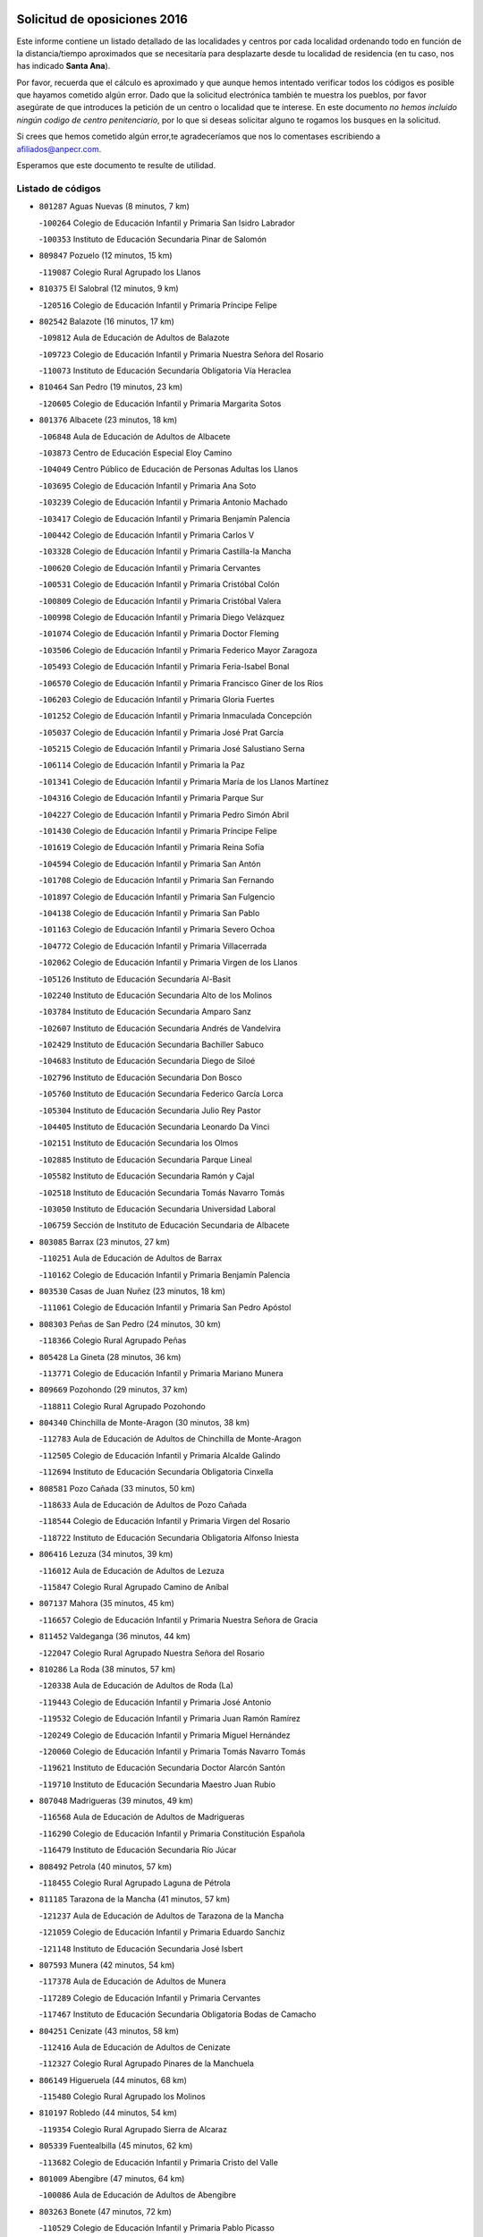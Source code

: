 

.. image:: logo.png
   :align: center

Solicitud de oposiciones 2016
======================================================

  
  
Este informe contiene un listado detallado de las localidades y centros por cada
localidad ordenando todo en función de la distancia/tiempo aproximados que se
necesitaría para desplazarte desde tu localidad de residencia (en tu caso,
nos has indicado **Santa Ana**).

Por favor, recuerda que el cálculo es aproximado y que aunque hemos
intentado verificar todos los códigos es posible que hayamos cometido algún
error. Dado que la solicitud electrónica también te muestra los pueblos, por
favor asegúrate de que introduces la petición de un centro o localidad que
te interese. En este documento
*no hemos incluido ningún codigo de centro penitenciario*, por lo que si deseas
solicitar alguno te rogamos los busques en la solicitud.

Si crees que hemos cometido algún error,te agradeceríamos que nos lo comentases
escribiendo a afiliados@anpecr.com.

Esperamos que este documento te resulte de utilidad.



Listado de códigos
-------------------


- ``801287`` Aguas Nuevas  (8 minutos, 7 km)

  -``100264`` Colegio de Educación Infantil y Primaria San Isidro Labrador
    

  -``100353`` Instituto de Educación Secundaria Pinar de Salomón
    

- ``809847`` Pozuelo  (12 minutos, 15 km)

  -``119087`` Colegio Rural Agrupado los Llanos
    

- ``810375`` El Salobral  (12 minutos, 9 km)

  -``120516`` Colegio de Educación Infantil y Primaria Príncipe Felipe
    

- ``802542`` Balazote  (16 minutos, 17 km)

  -``109812`` Aula de Educación de Adultos de Balazote
    

  -``109723`` Colegio de Educación Infantil y Primaria Nuestra Señora del Rosario
    

  -``110073`` Instituto de Educación Secundaria Obligatoria Vía Heraclea
    

- ``810464`` San Pedro  (19 minutos, 23 km)

  -``120605`` Colegio de Educación Infantil y Primaria Margarita Sotos
    

- ``801376`` Albacete  (23 minutos, 18 km)

  -``106848`` Aula de Educación de Adultos de Albacete
    

  -``103873`` Centro de Educación Especial Eloy Camino
    

  -``104049`` Centro Público de Educación de Personas Adultas los Llanos
    

  -``103695`` Colegio de Educación Infantil y Primaria Ana Soto
    

  -``103239`` Colegio de Educación Infantil y Primaria Antonio Machado
    

  -``103417`` Colegio de Educación Infantil y Primaria Benjamín Palencia
    

  -``100442`` Colegio de Educación Infantil y Primaria Carlos V
    

  -``103328`` Colegio de Educación Infantil y Primaria Castilla-la Mancha
    

  -``100620`` Colegio de Educación Infantil y Primaria Cervantes
    

  -``100531`` Colegio de Educación Infantil y Primaria Cristóbal Colón
    

  -``100809`` Colegio de Educación Infantil y Primaria Cristóbal Valera
    

  -``100998`` Colegio de Educación Infantil y Primaria Diego Velázquez
    

  -``101074`` Colegio de Educación Infantil y Primaria Doctor Fleming
    

  -``103506`` Colegio de Educación Infantil y Primaria Federico Mayor Zaragoza
    

  -``105493`` Colegio de Educación Infantil y Primaria Feria-Isabel Bonal
    

  -``106570`` Colegio de Educación Infantil y Primaria Francisco Giner de los Ríos
    

  -``106203`` Colegio de Educación Infantil y Primaria Gloria Fuertes
    

  -``101252`` Colegio de Educación Infantil y Primaria Inmaculada Concepción
    

  -``105037`` Colegio de Educación Infantil y Primaria José Prat García
    

  -``105215`` Colegio de Educación Infantil y Primaria José Salustiano Serna
    

  -``106114`` Colegio de Educación Infantil y Primaria la Paz
    

  -``101341`` Colegio de Educación Infantil y Primaria María de los Llanos Martínez
    

  -``104316`` Colegio de Educación Infantil y Primaria Parque Sur
    

  -``104227`` Colegio de Educación Infantil y Primaria Pedro Simón Abril
    

  -``101430`` Colegio de Educación Infantil y Primaria Príncipe Felipe
    

  -``101619`` Colegio de Educación Infantil y Primaria Reina Sofía
    

  -``104594`` Colegio de Educación Infantil y Primaria San Antón
    

  -``101708`` Colegio de Educación Infantil y Primaria San Fernando
    

  -``101897`` Colegio de Educación Infantil y Primaria San Fulgencio
    

  -``104138`` Colegio de Educación Infantil y Primaria San Pablo
    

  -``101163`` Colegio de Educación Infantil y Primaria Severo Ochoa
    

  -``104772`` Colegio de Educación Infantil y Primaria Villacerrada
    

  -``102062`` Colegio de Educación Infantil y Primaria Virgen de los Llanos
    

  -``105126`` Instituto de Educación Secundaria Al-Basit
    

  -``102240`` Instituto de Educación Secundaria Alto de los Molinos
    

  -``103784`` Instituto de Educación Secundaria Amparo Sanz
    

  -``102607`` Instituto de Educación Secundaria Andrés de Vandelvira
    

  -``102429`` Instituto de Educación Secundaria Bachiller Sabuco
    

  -``104683`` Instituto de Educación Secundaria Diego de Siloé
    

  -``102796`` Instituto de Educación Secundaria Don Bosco
    

  -``105760`` Instituto de Educación Secundaria Federico García Lorca
    

  -``105304`` Instituto de Educación Secundaria Julio Rey Pastor
    

  -``104405`` Instituto de Educación Secundaria Leonardo Da Vinci
    

  -``102151`` Instituto de Educación Secundaria los Olmos
    

  -``102885`` Instituto de Educación Secundaria Parque Lineal
    

  -``105582`` Instituto de Educación Secundaria Ramón y Cajal
    

  -``102518`` Instituto de Educación Secundaria Tomás Navarro Tomás
    

  -``103050`` Instituto de Educación Secundaria Universidad Laboral
    

  -``106759`` Sección de Instituto de Educación Secundaria de Albacete
    

- ``803085`` Barrax  (23 minutos, 27 km)

  -``110251`` Aula de Educación de Adultos de Barrax
    

  -``110162`` Colegio de Educación Infantil y Primaria Benjamín Palencia
    

- ``803530`` Casas de Juan Nuñez  (23 minutos, 18 km)

  -``111061`` Colegio de Educación Infantil y Primaria San Pedro Apóstol
    

- ``808303`` Peñas de San Pedro  (24 minutos, 30 km)

  -``118366`` Colegio Rural Agrupado Peñas
    

- ``805428`` La Gineta  (28 minutos, 36 km)

  -``113771`` Colegio de Educación Infantil y Primaria Mariano Munera
    

- ``809669`` Pozohondo  (29 minutos, 37 km)

  -``118811`` Colegio Rural Agrupado Pozohondo
    

- ``804340`` Chinchilla de Monte-Aragon  (30 minutos, 38 km)

  -``112783`` Aula de Educación de Adultos de Chinchilla de Monte-Aragon
    

  -``112505`` Colegio de Educación Infantil y Primaria Alcalde Galindo
    

  -``112694`` Instituto de Educación Secundaria Obligatoria Cinxella
    

- ``808581`` Pozo Cañada  (33 minutos, 50 km)

  -``118633`` Aula de Educación de Adultos de Pozo Cañada
    

  -``118544`` Colegio de Educación Infantil y Primaria Virgen del Rosario
    

  -``118722`` Instituto de Educación Secundaria Obligatoria Alfonso Iniesta
    

- ``806416`` Lezuza  (34 minutos, 39 km)

  -``116012`` Aula de Educación de Adultos de Lezuza
    

  -``115847`` Colegio Rural Agrupado Camino de Aníbal
    

- ``807137`` Mahora  (35 minutos, 45 km)

  -``116657`` Colegio de Educación Infantil y Primaria Nuestra Señora de Gracia
    

- ``811452`` Valdeganga  (36 minutos, 44 km)

  -``122047`` Colegio Rural Agrupado Nuestra Señora del Rosario
    

- ``810286`` La Roda  (38 minutos, 57 km)

  -``120338`` Aula de Educación de Adultos de Roda (La)
    

  -``119443`` Colegio de Educación Infantil y Primaria José Antonio
    

  -``119532`` Colegio de Educación Infantil y Primaria Juan Ramón Ramírez
    

  -``120249`` Colegio de Educación Infantil y Primaria Miguel Hernández
    

  -``120060`` Colegio de Educación Infantil y Primaria Tomás Navarro Tomás
    

  -``119621`` Instituto de Educación Secundaria Doctor Alarcón Santón
    

  -``119710`` Instituto de Educación Secundaria Maestro Juan Rubio
    

- ``807048`` Madrigueras  (39 minutos, 49 km)

  -``116568`` Aula de Educación de Adultos de Madrigueras
    

  -``116290`` Colegio de Educación Infantil y Primaria Constitución Española
    

  -``116479`` Instituto de Educación Secundaria Río Júcar
    

- ``808492`` Petrola  (40 minutos, 57 km)

  -``118455`` Colegio Rural Agrupado Laguna de Pétrola
    

- ``811185`` Tarazona de la Mancha  (41 minutos, 57 km)

  -``121237`` Aula de Educación de Adultos de Tarazona de la Mancha
    

  -``121059`` Colegio de Educación Infantil y Primaria Eduardo Sanchiz
    

  -``121148`` Instituto de Educación Secundaria José Isbert
    

- ``807593`` Munera  (42 minutos, 54 km)

  -``117378`` Aula de Educación de Adultos de Munera
    

  -``117289`` Colegio de Educación Infantil y Primaria Cervantes
    

  -``117467`` Instituto de Educación Secundaria Obligatoria Bodas de Camacho
    

- ``804251`` Cenizate  (43 minutos, 58 km)

  -``112416`` Aula de Educación de Adultos de Cenizate
    

  -``112327`` Colegio Rural Agrupado Pinares de la Manchuela
    

- ``806149`` Higueruela  (44 minutos, 68 km)

  -``115480`` Colegio Rural Agrupado los Molinos
    

- ``810197`` Robledo  (44 minutos, 54 km)

  -``119354`` Colegio Rural Agrupado Sierra de Alcaraz
    

- ``805339`` Fuentealbilla  (45 minutos, 62 km)

  -``113682`` Colegio de Educación Infantil y Primaria Cristo del Valle
    

- ``801009`` Abengibre  (47 minutos, 64 km)

  -``100086`` Aula de Educación de Adultos de Abengibre
    

- ``803263`` Bonete  (47 minutos, 72 km)

  -``110529`` Colegio de Educación Infantil y Primaria Pablo Picasso
    

- ``807226`` Minaya  (47 minutos, 71 km)

  -``116746`` Colegio de Educación Infantil y Primaria Diego Ciller Montoya
    

- ``811541`` Villalgordo del Júcar  (47 minutos, 70 km)

  -``122136`` Colegio de Educación Infantil y Primaria San Roque
    

- ``837109`` Quintanar del Rey  (47 minutos, 67 km)

  -``225820`` Aula de Educación de Adultos de Quintanar del Rey
    

  -``226096`` Colegio de Educación Infantil y Primaria Paula Soler Sanchiz
    

  -``225642`` Colegio de Educación Infantil y Primaria Valdemembra
    

  -``225731`` Instituto de Educación Secundaria Fernando de los Ríos
    

- ``840258`` Villagarcia del Llano  (48 minutos, 67 km)

  -``230044`` Colegio de Educación Infantil y Primaria Virrey Núñez de Haro
    

- ``834590`` Ledaña  (49 minutos, 65 km)

  -``222678`` Colegio de Educación Infantil y Primaria San Roque
    

- ``803352`` El Bonillo  (50 minutos, 64 km)

  -``110896`` Aula de Educación de Adultos de Bonillo (El)
    

  -``110618`` Colegio de Educación Infantil y Primaria Antón Díaz
    

  -``110707`` Instituto de Educación Secundaria las Sabinas
    

- ``806505`` Lietor  (50 minutos, 60 km)

  -``116101`` Colegio de Educación Infantil y Primaria Martínez Parras
    

- ``837565`` Sisante  (50 minutos, 82 km)

  -``226630`` Colegio de Educación Infantil y Primaria Fernández Turégano
    

  -``226819`` Instituto de Educación Secundaria Obligatoria Camino Romano
    

- ``811363`` Tobarra  (51 minutos, 63 km)

  -``121871`` Aula de Educación de Adultos de Tobarra
    

  -``121415`` Colegio de Educación Infantil y Primaria Cervantes
    

  -``121504`` Colegio de Educación Infantil y Primaria Cristo de la Antigua
    

  -``121782`` Colegio de Educación Infantil y Primaria Nuestra Señora de la Asunción
    

  -``121693`` Instituto de Educación Secundaria Cristóbal Pérez Pastor
    

- ``833057`` Casas de Fernando Alonso  (51 minutos, 80 km)

  -``216287`` Colegio Rural Agrupado Tomás y Valiente
    

- ``832514`` Casas de Benitez  (52 minutos, 77 km)

  -``216198`` Colegio Rural Agrupado Molinos del Júcar
    

- ``804073`` Casas-Ibañez  (53 minutos, 76 km)

  -``111428`` Centro Público de Educación de Personas Adultas la Manchuela
    

  -``111150`` Colegio de Educación Infantil y Primaria San Agustín
    

  -``111339`` Instituto de Educación Secundaria Bonifacio Sotos
    

- ``807404`` Montealegre del Castillo  (53 minutos, 82 km)

  -``117000`` Colegio de Educación Infantil y Primaria Virgen de Consolación
    

- ``812084`` Villamalea  (53 minutos, 68 km)

  -``122314`` Aula de Educación de Adultos de Villamalea
    

  -``122225`` Colegio de Educación Infantil y Primaria Ildefonso Navarro
    

  -``122403`` Instituto de Educación Secundaria Obligatoria Río Cabriel
    

- ``801554`` Alborea  (54 minutos, 76 km)

  -``107291`` Colegio Rural Agrupado la Manchuela
    

- ``802186`` Alcaraz  (54 minutos, 66 km)

  -``107747`` Aula de Educación de Adultos de Alcaraz
    

  -``107569`` Colegio de Educación Infantil y Primaria Nuestra Señora de Cortes
    

  -``107658`` Instituto de Educación Secundaria Pedro Simón Abril
    

- ``805517`` Hellin  (54 minutos, 69 km)

  -``115391`` Aula de Educación de Adultos de Hellin
    

  -``114859`` Centro de Educación Especial Cruz de Mayo
    

  -``114670`` Centro Público de Educación de Personas Adultas López del Oro
    

  -``115202`` Colegio de Educación Infantil y Primaria Entre Culturas
    

  -``114036`` Colegio de Educación Infantil y Primaria Isabel la Católica
    

  -``115113`` Colegio de Educación Infantil y Primaria la Olivarera
    

  -``114125`` Colegio de Educación Infantil y Primaria Martínez Parras
    

  -``114214`` Colegio de Educación Infantil y Primaria Nuestra Señora del Rosario
    

  -``114492`` Instituto de Educación Secundaria Cristóbal Lozano
    

  -``113860`` Instituto de Educación Secundaria Izpisúa Belmonte
    

  -``114581`` Instituto de Educación Secundaria Justo Millán
    

  -``114303`` Instituto de Educación Secundaria Melchor de Macanaz
    

- ``833146`` Casasimarro  (54 minutos, 79 km)

  -``216465`` Aula de Educación de Adultos de Casasimarro
    

  -``216376`` Colegio de Educación Infantil y Primaria Luis de Mateo
    

  -``216554`` Instituto de Educación Secundaria Obligatoria Publio López Mondejar
    

- ``841157`` Villanueva de la Jara  (54 minutos, 79 km)

  -``230778`` Colegio de Educación Infantil y Primaria Hermenegildo Moreno
    

  -``230867`` Instituto de Educación Secundaria Obligatoria de Villanueva de la Jara
    

- ``806238`` Isso  (55 minutos, 73 km)

  -``115669`` Colegio de Educación Infantil y Primaria Santiago Apóstol
    

- ``834312`` Iniesta  (55 minutos, 73 km)

  -``222211`` Aula de Educación de Adultos de Iniesta
    

  -``222122`` Colegio de Educación Infantil y Primaria María Jover
    

  -``222033`` Instituto de Educación Secundaria Cañada de la Encina
    

- ``805150`` Fuente-Alamo  (56 minutos, 79 km)

  -``113593`` Aula de Educación de Adultos de Fuente-Alamo
    

  -``113315`` Colegio de Educación Infantil y Primaria Don Quijote y Sancho
    

  -``113404`` Instituto de Educación Secundaria Miguel de Cervantes
    

- ``803174`` Bogarra  (58 minutos, 72 km)

  -``110340`` Colegio Rural Agrupado Almenara
    

- ``803441`` Carcelen  (58 minutos, 74 km)

  -``110985`` Colegio Rural Agrupado los Almendros
    

- ``808214`` Ossa de Montiel  (58 minutos, 79 km)

  -``118277`` Aula de Educación de Adultos de Ossa de Montiel
    

  -``118099`` Colegio de Educación Infantil y Primaria Enriqueta Sánchez
    

  -``118188`` Instituto de Educación Secundaria Obligatoria Belerma
    

- ``812262`` Villarrobledo  (58 minutos, 74 km)

  -``123580`` Centro Público de Educación de Personas Adultas Alonso Quijano
    

  -``124112`` Colegio de Educación Infantil y Primaria Barranco Cafetero
    

  -``123769`` Colegio de Educación Infantil y Primaria Diego Requena
    

  -``122681`` Colegio de Educación Infantil y Primaria Don Francisco Giner de los Ríos
    

  -``122770`` Colegio de Educación Infantil y Primaria Graciano Atienza
    

  -``123035`` Colegio de Educación Infantil y Primaria Jiménez de Córdoba
    

  -``123302`` Colegio de Educación Infantil y Primaria Virgen de la Caridad
    

  -``123124`` Colegio de Educación Infantil y Primaria Virrey Morcillo
    

  -``124023`` Instituto de Educación Secundaria Cencibel
    

  -``123491`` Instituto de Educación Secundaria Octavio Cuartero
    

  -``123213`` Instituto de Educación Secundaria Virrey Morcillo
    

- ``837387`` San Clemente  (58 minutos, 94 km)

  -``226452`` Centro Público de Educación de Personas Adultas Campos del Záncara
    

  -``226274`` Colegio de Educación Infantil y Primaria Rafael López de Haro
    

  -``226363`` Instituto de Educación Secundaria Diego Torrente Pérez
    

- ``802275`` Almansa  (59 minutos, 95 km)

  -``108468`` Centro Público de Educación de Personas Adultas Castillo de Almansa
    

  -``108646`` Colegio de Educación Infantil y Primaria Claudio Sánchez Albornoz
    

  -``107836`` Colegio de Educación Infantil y Primaria Duque de Alba
    

  -``109189`` Colegio de Educación Infantil y Primaria José Lloret Talens
    

  -``109278`` Colegio de Educación Infantil y Primaria Miguel Pinilla
    

  -``108190`` Colegio de Educación Infantil y Primaria Nuestra Señora de Belén
    

  -``108001`` Colegio de Educación Infantil y Primaria Príncipe de Asturias
    

  -``108557`` Instituto de Educación Secundaria Escultor José Luis Sánchez
    

  -``109367`` Instituto de Educación Secundaria Herminio Almendros
    

  -``108379`` Instituto de Educación Secundaria José Conde García
    

- ``802364`` Alpera  (59 minutos, 93 km)

  -``109634`` Aula de Educación de Adultos de Alpera
    

  -``109456`` Colegio de Educación Infantil y Primaria Vera Cruz
    

  -``109545`` Instituto de Educación Secundaria Obligatoria Pascual Serrano
    

- ``808125`` Ontur  (59 minutos, 91 km)

  -``117823`` Colegio de Educación Infantil y Primaria San José de Calasanz
    

- ``829910`` Villanueva de la Fuente  (1h, 77 km)

  -``197118`` Colegio de Educación Infantil y Primaria Inmaculada Concepción
    

  -``197207`` Instituto de Educación Secundaria Obligatoria Mentesa Oretana
    

- ``801465`` Albatana  (1h 1min, 95 km)

  -``107102`` Colegio Rural Agrupado Laguna de Alboraj
    

- ``802097`` Alcala del Jucar  (1h 1min, 82 km)

  -``107380`` Colegio Rural Agrupado Ribera del Júcar
    

- ``836577`` El Provencio  (1h 1min, 101 km)

  -``225553`` Aula de Educación de Adultos de Provencio (El)
    

  -``225375`` Colegio de Educación Infantil y Primaria Infanta Cristina
    

  -``225464`` Instituto de Educación Secundaria Obligatoria Tomás de la Fuente Jurado
    

- ``834045`` Honrubia  (1h 2min, 105 km)

  -``221134`` Colegio Rural Agrupado los Girasoles
    

- ``801198`` Agramon  (1h 4min, 85 km)

  -``100175`` Colegio Rural Agrupado Río Mundo
    

- ``833413`` Graja de Iniesta  (1h 4min, 84 km)

  -``220969`` Colegio Rural Agrupado Camino Real de Levante
    

- ``825224`` Ruidera  (1h 5min, 92 km)

  -``180004`` Colegio de Educación Infantil y Primaria Juan Aguilar Molina
    

- ``835589`` Motilla del Palancar  (1h 5min, 94 km)

  -``224387`` Centro Público de Educación de Personas Adultas Cervantes
    

  -``224109`` Colegio de Educación Infantil y Primaria San Gil Abad
    

  -``224298`` Instituto de Educación Secundaria Jorge Manrique
    

- ``812173`` Villapalacios  (1h 7min, 84 km)

  -``122592`` Colegio Rural Agrupado los Olivos
    

- ``830538`` La Alberca de Zancara  (1h 7min, 104 km)

  -``214578`` Colegio Rural Agrupado Jorge Manrique
    

- ``840525`` Villalpardo  (1h 7min, 88 km)

  -``230222`` Colegio Rural Agrupado Manchuela
    

- ``826123`` Socuellamos  (1h 9min, 95 km)

  -``183168`` Aula de Educación de Adultos de Socuellamos
    

  -``183079`` Colegio de Educación Infantil y Primaria Carmen Arias
    

  -``182269`` Colegio de Educación Infantil y Primaria el Coso
    

  -``182080`` Colegio de Educación Infantil y Primaria Gerardo Martínez
    

  -``182358`` Instituto de Educación Secundaria Fernando de Mena
    

- ``836110`` El Pedernoso  (1h 9min, 117 km)

  -``224654`` Colegio de Educación Infantil y Primaria Juan Gualberto Avilés
    

- ``835122`` Minglanilla  (1h 10min, 90 km)

  -``223110`` Colegio de Educación Infantil y Primaria Princesa Sofía
    

  -``223399`` Instituto de Educación Secundaria Obligatoria Puerta de Castilla
    

- ``804529`` Elche de la Sierra  (1h 11min, 81 km)

  -``113137`` Aula de Educación de Adultos de Elche de la Sierra
    

  -``112872`` Colegio de Educación Infantil y Primaria San Blas
    

  -``113048`` Instituto de Educación Secundaria Sierra del Segura
    

- ``836399`` Las Pedroñeras  (1h 11min, 120 km)

  -``225008`` Aula de Educación de Adultos de Pedroñeras (Las)
    

  -``224743`` Colegio de Educación Infantil y Primaria Adolfo Martínez Chicano
    

  -``224832`` Instituto de Educación Secundaria Fray Luis de León
    

- ``829643`` Villahermosa  (1h 13min, 95 km)

  -``196219`` Colegio de Educación Infantil y Primaria San Agustín
    

- ``813250`` Albaladejo  (1h 14min, 91 km)

  -``136720`` Colegio Rural Agrupado Orden de Santiago
    

- ``831348`` Belmonte  (1h 14min, 126 km)

  -``214756`` Colegio de Educación Infantil y Primaria Fray Luis de León
    

  -``214845`` Instituto de Educación Secundaria San Juan del Castillo
    

- ``831526`` Campillo de Altobuey  (1h 14min, 104 km)

  -``215299`` Colegio Rural Agrupado los Pinares
    

- ``804162`` Caudete  (1h 15min, 124 km)

  -``112149`` Aula de Educación de Adultos de Caudete
    

  -``111517`` Colegio de Educación Infantil y Primaria Alcázar y Serrano
    

  -``111795`` Colegio de Educación Infantil y Primaria el Paseo
    

  -``111884`` Colegio de Educación Infantil y Primaria Gloria Fuertes
    

  -``111606`` Instituto de Educación Secundaria Pintor Rafael Requena
    

- ``822349`` Montiel  (1h 15min, 94 km)

  -``161385`` Colegio de Educación Infantil y Primaria Gutiérrez de la Vega
    

- ``826490`` Tomelloso  (1h 15min, 104 km)

  -``188753`` Centro de Educación Especial Ponce de León
    

  -``189652`` Centro Público de Educación de Personas Adultas Simienza
    

  -``189563`` Colegio de Educación Infantil y Primaria Almirante Topete
    

  -``186221`` Colegio de Educación Infantil y Primaria Carmelo Cortés
    

  -``186310`` Colegio de Educación Infantil y Primaria Doña Crisanta
    

  -``188575`` Colegio de Educación Infantil y Primaria Embajadores
    

  -``190369`` Colegio de Educación Infantil y Primaria Felix Grande
    

  -``187031`` Colegio de Educación Infantil y Primaria José Antonio
    

  -``186132`` Colegio de Educación Infantil y Primaria José María del Moral
    

  -``186043`` Colegio de Educación Infantil y Primaria Miguel de Cervantes
    

  -``188842`` Colegio de Educación Infantil y Primaria San Antonio
    

  -``188664`` Colegio de Educación Infantil y Primaria San Isidro
    

  -``188486`` Colegio de Educación Infantil y Primaria San José de Calasanz
    

  -``190091`` Colegio de Educación Infantil y Primaria Virgen de las Viñas
    

  -``189830`` Instituto de Educación Secundaria Airén
    

  -``190180`` Instituto de Educación Secundaria Alto Guadiana
    

  -``187120`` Instituto de Educación Secundaria Eladio Cabañero
    

  -``187309`` Instituto de Educación Secundaria Francisco García Pavón
    

- ``826301`` Terrinches  (1h 18min, 94 km)

  -``185322`` Colegio de Educación Infantil y Primaria Miguel de Cervantes
    

- ``835033`` Las Mesas  (1h 18min, 96 km)

  -``222856`` Aula de Educación de Adultos de Mesas (Las)
    

  -``222767`` Colegio de Educación Infantil y Primaria Hermanos Amorós Fernández
    

  -``223021`` Instituto de Educación Secundaria Obligatoria de Mesas (Las)
    

- ``835300`` Mota del Cuervo  (1h 19min, 130 km)

  -``223666`` Aula de Educación de Adultos de Mota del Cuervo
    

  -``223844`` Colegio de Educación Infantil y Primaria Santa Rita
    

  -``223577`` Colegio de Educación Infantil y Primaria Virgen de Manjavacas
    

  -``223755`` Instituto de Educación Secundaria Julián Zarco
    

- ``841335`` Villares del Saz  (1h 19min, 140 km)

  -``231121`` Colegio Rural Agrupado el Quijote
    

  -``231032`` Instituto de Educación Secundaria los Sauces
    

- ``807315`` Molinicos  (1h 20min, 86 km)

  -``116835`` Colegio de Educación Infantil y Primaria de Molinicos
    

- ``814427`` Alhambra  (1h 20min, 112 km)

  -``141122`` Colegio de Educación Infantil y Primaria Nuestra Señora de Fátima
    

- ``817213`` Carrizosa  (1h 21min, 114 km)

  -``147161`` Colegio de Educación Infantil y Primaria Virgen del Salido
    

- ``840169`` Villaescusa de Haro  (1h 21min, 133 km)

  -``227807`` Colegio Rural Agrupado Alonso Quijano
    

- ``837476`` San Lorenzo de la Parrilla  (1h 22min, 138 km)

  -``226541`` Colegio Rural Agrupado Gloria Fuertes
    

- ``805061`` Ferez  (1h 23min, 106 km)

  -``113226`` Colegio de Educación Infantil y Primaria Nuestra Señora del Rosario
    

- ``815415`` Argamasilla de Alba  (1h 23min, 115 km)

  -``143743`` Aula de Educación de Adultos de Argamasilla de Alba
    

  -``143654`` Colegio de Educación Infantil y Primaria Azorín
    

  -``143476`` Colegio de Educación Infantil y Primaria Divino Maestro
    

  -``143565`` Colegio de Educación Infantil y Primaria Nuestra Señora de Peñarroya
    

  -``143832`` Instituto de Educación Secundaria Vicente Cano
    

- ``811096`` Socovos  (1h 25min, 107 km)

  -``120883`` Colegio de Educación Infantil y Primaria León Felipe
    

  -``120972`` Instituto de Educación Secundaria Obligatoria Encomienda de Santiago
    

- ``824325`` Puebla del Principe  (1h 25min, 104 km)

  -``170295`` Colegio de Educación Infantil y Primaria Miguel González Calero
    

- ``830082`` Villanueva de los Infantes  (1h 25min, 107 km)

  -``198651`` Centro Público de Educación de Personas Adultas Miguel de Cervantes
    

  -``197396`` Colegio de Educación Infantil y Primaria Arqueólogo García Bellido
    

  -``198473`` Instituto de Educación Secundaria Francisco de Quevedo
    

  -``198562`` Instituto de Educación Secundaria Ramón Giraldo
    

- ``905147`` El Toboso  (1h 25min, 145 km)

  -``313843`` Colegio de Educación Infantil y Primaria Miguel de Cervantes
    

- ``822527`` Pedro Muñoz  (1h 26min, 118 km)

  -``164082`` Aula de Educación de Adultos de Pedro Muñoz
    

  -``164171`` Colegio de Educación Infantil y Primaria Hospitalillo
    

  -``163272`` Colegio de Educación Infantil y Primaria Maestro Juan de Ávila
    

  -``163094`` Colegio de Educación Infantil y Primaria María Luisa Cañas
    

  -``163183`` Colegio de Educación Infantil y Primaria Nuestra Señora de los Ángeles
    

  -``163361`` Instituto de Educación Secundaria Isabel Martínez Buendía
    

- ``839908`` Valverde de Jucar  (1h 27min, 145 km)

  -``227718`` Colegio Rural Agrupado Ribera del Júcar
    

- ``810008`` Riopar  (1h 28min, 103 km)

  -``119176`` Colegio Rural Agrupado Calar del Mundo
    

  -``119265`` Sección de Instituto de Educación Secundaria de Riopar
    

- ``833502`` Los Hinojosos  (1h 28min, 142 km)

  -``221045`` Colegio Rural Agrupado Airén
    

- ``879967`` Miguel Esteban  (1h 29min, 152 km)

  -``299725`` Colegio de Educación Infantil y Primaria Cervantes
    

  -``299814`` Instituto de Educación Secundaria Obligatoria Juan Patiño Torres
    

- ``901184`` Quintanar de la Orden  (1h 29min, 150 km)

  -``306375`` Centro Público de Educación de Personas Adultas Luis Vives
    

  -``306464`` Colegio de Educación Infantil y Primaria Antonio Machado
    

  -``306008`` Colegio de Educación Infantil y Primaria Cristóbal Colón
    

  -``306286`` Instituto de Educación Secundaria Alonso Quijano
    

  -``306197`` Instituto de Educación Secundaria Infante Don Fadrique
    

- ``818023`` Cinco Casas  (1h 30min, 131 km)

  -``147617`` Colegio Rural Agrupado Alciares
    

- ``806327`` Letur  (1h 31min, 118 km)

  -``115758`` Colegio de Educación Infantil y Primaria Nuestra Señora de la Asunción
    

- ``813439`` Alcazar de San Juan  (1h 31min, 143 km)

  -``137808`` Centro Público de Educación de Personas Adultas Enrique Tierno Galván
    

  -``137719`` Colegio de Educación Infantil y Primaria Alces
    

  -``137085`` Colegio de Educación Infantil y Primaria el Santo
    

  -``140223`` Colegio de Educación Infantil y Primaria Gloria Fuertes
    

  -``140401`` Colegio de Educación Infantil y Primaria Jardín de Arena
    

  -``137263`` Colegio de Educación Infantil y Primaria Jesús Ruiz de la Fuente
    

  -``137174`` Colegio de Educación Infantil y Primaria Juan de Austria
    

  -``139973`` Colegio de Educación Infantil y Primaria Pablo Ruiz Picasso
    

  -``137352`` Colegio de Educación Infantil y Primaria Santa Clara
    

  -``137530`` Instituto de Educación Secundaria Juan Bosco
    

  -``140045`` Instituto de Educación Secundaria María Zambrano
    

  -``137441`` Instituto de Educación Secundaria Miguel de Cervantes Saavedra
    

- ``814249`` Alcubillas  (1h 31min, 119 km)

  -``140957`` Colegio de Educación Infantil y Primaria Nuestra Señora del Rosario
    

- ``811274`` Tazona  (1h 32min, 115 km)

  -``121326`` Colegio de Educación Infantil y Primaria Ramón y Cajal
    

- ``817035`` Campo de Criptana  (1h 32min, 144 km)

  -``146807`` Aula de Educación de Adultos de Campo de Criptana
    

  -``146629`` Colegio de Educación Infantil y Primaria Domingo Miras
    

  -``146351`` Colegio de Educación Infantil y Primaria Sagrado Corazón
    

  -``146262`` Colegio de Educación Infantil y Primaria Virgen de Criptana
    

  -``146173`` Colegio de Educación Infantil y Primaria Virgen de la Paz
    

  -``146440`` Instituto de Educación Secundaria Isabel Perillán y Quirós
    

- ``826212`` La Solana  (1h 33min, 129 km)

  -``184245`` Colegio de Educación Infantil y Primaria el Humilladero
    

  -``184067`` Colegio de Educación Infantil y Primaria el Santo
    

  -``185233`` Colegio de Educación Infantil y Primaria Federico Romero
    

  -``184334`` Colegio de Educación Infantil y Primaria Javier Paulino Pérez
    

  -``185055`` Colegio de Educación Infantil y Primaria la Moheda
    

  -``183346`` Colegio de Educación Infantil y Primaria Romero Peña
    

  -``183257`` Colegio de Educación Infantil y Primaria Sagrado Corazón
    

  -``185144`` Instituto de Educación Secundaria Clara Campoamor
    

  -``184156`` Instituto de Educación Secundaria Modesto Navarro
    

- ``829732`` Villamanrique  (1h 33min, 111 km)

  -``196308`` Colegio de Educación Infantil y Primaria Nuestra Señora de Gracia
    

- ``837298`` Saelices  (1h 33min, 168 km)

  -``226185`` Colegio Rural Agrupado Segóbriga
    

- ``839819`` Valera de Abajo  (1h 33min, 153 km)

  -``227440`` Colegio de Educación Infantil y Primaria Virgen del Rosario
    

  -``227629`` Instituto de Educación Secundaria Duque de Alarcón
    

- ``900196`` La Puebla de Almoradiel  (1h 33min, 158 km)

  -``305109`` Aula de Educación de Adultos de Puebla de Almoradiel (La)
    

  -``304755`` Colegio de Educación Infantil y Primaria Ramón y Cajal
    

  -``304844`` Instituto de Educación Secundaria Aldonza Lorenzo
    

- ``819656`` Cozar  (1h 34min, 121 km)

  -``153374`` Colegio de Educación Infantil y Primaria Santísimo Cristo de la Veracruz
    

- ``836021`` Palomares del Campo  (1h 34min, 164 km)

  -``224565`` Colegio Rural Agrupado San José de Calasanz
    

- ``821539`` Manzanares  (1h 35min, 142 km)

  -``157426`` Centro Público de Educación de Personas Adultas San Blas
    

  -``156894`` Colegio de Educación Infantil y Primaria Altagracia
    

  -``156705`` Colegio de Educación Infantil y Primaria Divina Pastora
    

  -``157515`` Colegio de Educación Infantil y Primaria Enrique Tierno Galván
    

  -``157337`` Colegio de Educación Infantil y Primaria la Candelaria
    

  -``157248`` Instituto de Educación Secundaria Azuer
    

  -``157159`` Instituto de Educación Secundaria Pedro Álvarez Sotomayor
    

- ``825402`` San Carlos del Valle  (1h 35min, 138 km)

  -``180282`` Colegio de Educación Infantil y Primaria San Juan Bosco
    

- ``908489`` Villanueva de Alcardete  (1h 35min, 169 km)

  -``322486`` Colegio de Educación Infantil y Primaria Nuestra Señora de la Piedad
    

- ``822071`` Membrilla  (1h 36min, 146 km)

  -``157882`` Aula de Educación de Adultos de Membrilla
    

  -``157793`` Colegio de Educación Infantil y Primaria San José de Calasanz
    

  -``157604`` Colegio de Educación Infantil y Primaria Virgen del Espino
    

  -``159958`` Instituto de Educación Secundaria Marmaria
    

- ``820362`` Herencia  (1h 37min, 154 km)

  -``155350`` Aula de Educación de Adultos de Herencia
    

  -``155172`` Colegio de Educación Infantil y Primaria Carrasco Alcalde
    

  -``155261`` Instituto de Educación Secundaria Hermógenes Rodríguez
    

- ``907301`` Villafranca de los Caballeros  (1h 37min, 157 km)

  -``321587`` Colegio de Educación Infantil y Primaria Miguel de Cervantes
    

  -``321676`` Instituto de Educación Secundaria Obligatoria la Falcata
    

- ``859982`` Corral de Almaguer  (1h 38min, 174 km)

  -``285319`` Colegio de Educación Infantil y Primaria Nuestra Señora de la Muela
    

  -``286129`` Instituto de Educación Secundaria la Besana
    

- ``907123`` La Villa de Don Fadrique  (1h 38min, 166 km)

  -``320866`` Colegio de Educación Infantil y Primaria Ramón y Cajal
    

  -``320955`` Instituto de Educación Secundaria Obligatoria Leonor de Guzmán
    

- ``827200`` Torre de Juan Abad  (1h 39min, 118 km)

  -``191357`` Colegio de Educación Infantil y Primaria Francisco de Quevedo
    

- ``832336`` Carboneras de Guadazaon  (1h 39min, 140 km)

  -``215833`` Colegio Rural Agrupado Miguel Cervantes
    

  -``215744`` Instituto de Educación Secundaria Obligatoria Juan de Valdés
    

- ``841068`` Villamayor de Santiago  (1h 39min, 158 km)

  -``230400`` Aula de Educación de Adultos de Villamayor de Santiago
    

  -``230311`` Colegio de Educación Infantil y Primaria Gúzquez
    

  -``230689`` Instituto de Educación Secundaria Obligatoria Ítaca
    

- ``818201`` Consolacion  (1h 40min, 157 km)

  -``153007`` Colegio de Educación Infantil y Primaria Virgen de Consolación
    

- ``821172`` Llanos del Caudillo  (1h 40min, 154 km)

  -``156071`` Colegio de Educación Infantil y Primaria el Oasis
    

- ``823515`` Pozo de la Serna  (1h 40min, 129 km)

  -``167146`` Colegio de Educación Infantil y Primaria Sagrado Corazón
    

- ``835211`` Mira  (1h 40min, 131 km)

  -``223488`` Colegio Rural Agrupado Fuente Vieja
    

- ``830260`` Villarta de San Juan  (1h 41min, 148 km)

  -``199828`` Colegio de Educación Infantil y Primaria Nuestra Señora de la Paz
    

- ``856006`` Camuñas  (1h 42min, 166 km)

  -``277308`` Colegio de Educación Infantil y Primaria Cardenal Cisneros
    

- ``832425`` Carrascosa del Campo  (1h 43min, 184 km)

  -``216009`` Aula de Educación de Adultos de Carrascosa del Campo
    

- ``901095`` Quero  (1h 43min, 167 km)

  -``305832`` Colegio de Educación Infantil y Primaria Santiago Cabañas
    

- ``841246`` Villar de Olalla  (1h 44min, 170 km)

  -``230956`` Colegio Rural Agrupado Elena Fortún
    

- ``854486`` Cabezamesada  (1h 44min, 182 km)

  -``274333`` Colegio de Educación Infantil y Primaria Alonso de Cárdenas
    

- ``865194`` Lillo  (1h 47min, 187 km)

  -``294318`` Colegio de Educación Infantil y Primaria Marcelino Murillo
    

- ``812351`` Yeste  (1h 48min, 114 km)

  -``124390`` Aula de Educación de Adultos de Yeste
    

  -``124579`` Colegio Rural Agrupado de Yeste
    

  -``124201`` Instituto de Educación Secundaria Beneche
    

- ``819745`` Daimiel  (1h 48min, 169 km)

  -``154273`` Centro Público de Educación de Personas Adultas Miguel de Cervantes
    

  -``154362`` Colegio de Educación Infantil y Primaria Albuera
    

  -``154184`` Colegio de Educación Infantil y Primaria Calatrava
    

  -``153552`` Colegio de Educación Infantil y Primaria Infante Don Felipe
    

  -``153641`` Colegio de Educación Infantil y Primaria la Espinosa
    

  -``153463`` Colegio de Educación Infantil y Primaria San Isidro
    

  -``154095`` Instituto de Educación Secundaria Juan D&#39;Opazo
    

  -``153730`` Instituto de Educación Secundaria Ojos del Guadiana
    

- ``828655`` Valdepeñas  (1h 48min, 142 km)

  -``195131`` Centro de Educación Especial María Luisa Navarro Margati
    

  -``194232`` Centro Público de Educación de Personas Adultas Francisco de Quevedo
    

  -``192256`` Colegio de Educación Infantil y Primaria Jesús Baeza
    

  -``193066`` Colegio de Educación Infantil y Primaria Jesús Castillo
    

  -``192345`` Colegio de Educación Infantil y Primaria Lorenzo Medina
    

  -``193155`` Colegio de Educación Infantil y Primaria Lucero
    

  -``193244`` Colegio de Educación Infantil y Primaria Luis Palacios
    

  -``194143`` Colegio de Educación Infantil y Primaria Maestro Juan Alcaide
    

  -``193333`` Instituto de Educación Secundaria Bernardo de Balbuena
    

  -``194321`` Instituto de Educación Secundaria Francisco Nieva
    

  -``194054`` Instituto de Educación Secundaria Gregorio Prieto
    

- ``838731`` Tarancon  (1h 48min, 190 km)

  -``227173`` Centro Público de Educación de Personas Adultas Altomira
    

  -``227084`` Colegio de Educación Infantil y Primaria Duque de Riánsares
    

  -``227262`` Colegio de Educación Infantil y Primaria Gloria Fuertes
    

  -``227351`` Instituto de Educación Secundaria la Hontanilla
    

- ``859893`` Consuegra  (1h 48min, 178 km)

  -``285130`` Centro Público de Educación de Personas Adultas Castillo de Consuegra
    

  -``284320`` Colegio de Educación Infantil y Primaria Miguel de Cervantes
    

  -``284231`` Colegio de Educación Infantil y Primaria Santísimo Cristo de la Vera Cruz
    

  -``285041`` Instituto de Educación Secundaria Consaburum
    

- ``865372`` Madridejos  (1h 48min, 174 km)

  -``296027`` Aula de Educación de Adultos de Madridejos
    

  -``296116`` Centro de Educación Especial Mingoliva
    

  -``295128`` Colegio de Educación Infantil y Primaria Garcilaso de la Vega
    

  -``295306`` Colegio de Educación Infantil y Primaria Santa Ana
    

  -``295217`` Instituto de Educación Secundaria Valdehierro
    

- ``815326`` Arenas de San Juan  (1h 49min, 156 km)

  -``143387`` Colegio Rural Agrupado de Arenas de San Juan
    

- ``907212`` Villacañas  (1h 49min, 179 km)

  -``321498`` Aula de Educación de Adultos de Villacañas
    

  -``321031`` Colegio de Educación Infantil y Primaria Santa Bárbara
    

  -``321309`` Instituto de Educación Secundaria Enrique de Arfe
    

  -``321120`` Instituto de Educación Secundaria Garcilaso de la Vega
    

- ``910094`` Villatobas  (1h 49min, 199 km)

  -``323018`` Colegio de Educación Infantil y Primaria Sagrado Corazón de Jesús
    

- ``833324`` Fuente de Pedro Naharro  (1h 50min, 189 km)

  -``220780`` Colegio Rural Agrupado Retama
    

- ``817491`` Castellar de Santiago  (1h 52min, 138 km)

  -``147439`` Colegio de Educación Infantil y Primaria San Juan de Ávila
    

- ``827111`` Torralba de Calatrava  (1h 52min, 178 km)

  -``191268`` Colegio de Educación Infantil y Primaria Cristo del Consuelo
    

- ``834134`` Horcajo de Santiago  (1h 52min, 175 km)

  -``221312`` Aula de Educación de Adultos de Horcajo de Santiago
    

  -``221223`` Colegio de Educación Infantil y Primaria José Montalvo
    

  -``221401`` Instituto de Educación Secundaria Orden de Santiago
    

- ``889865`` Noblejas  (1h 53min, 210 km)

  -``301691`` Aula de Educación de Adultos de Noblejas
    

  -``301502`` Colegio de Educación Infantil y Primaria Santísimo Cristo de las Injurias
    

- ``816225`` Bolaños de Calatrava  (1h 54min, 174 km)

  -``145274`` Aula de Educación de Adultos de Bolaños de Calatrava
    

  -``144731`` Colegio de Educación Infantil y Primaria Arzobispo Calzado
    

  -``144642`` Colegio de Educación Infantil y Primaria Fernando III el Santo
    

  -``145185`` Colegio de Educación Infantil y Primaria Molino de Viento
    

  -``144820`` Colegio de Educación Infantil y Primaria Virgen del Monte
    

  -``145096`` Instituto de Educación Secundaria Berenguela de Castilla
    

- ``831259`` Barajas de Melo  (1h 54min, 203 km)

  -``214667`` Colegio Rural Agrupado Fermín Caballero
    

- ``834223`` Huete  (1h 54min, 198 km)

  -``221868`` Aula de Educación de Adultos de Huete
    

  -``221779`` Colegio Rural Agrupado Campos de la Alcarria
    

  -``221590`` Instituto de Educación Secundaria Obligatoria Ciudad de Luna
    

- ``860232`` Dosbarrios  (1h 54min, 213 km)

  -``287028`` Colegio de Educación Infantil y Primaria San Isidro Labrador
    

- ``903071`` Santa Cruz de la Zarza  (1h 54min, 205 km)

  -``307630`` Colegio de Educación Infantil y Primaria Eduardo Palomo Rodríguez
    

  -``307819`` Instituto de Educación Secundaria Obligatoria Velsinia
    

- ``833235`` Cuenca  (1h 55min, 160 km)

  -``218263`` Centro de Educación Especial Infanta Elena
    

  -``218085`` Centro Público de Educación de Personas Adultas Lucas Aguirre
    

  -``217542`` Colegio de Educación Infantil y Primaria Casablanca
    

  -``220502`` Colegio de Educación Infantil y Primaria Ciudad Encantada
    

  -``216643`` Colegio de Educación Infantil y Primaria el Carmen
    

  -``218441`` Colegio de Educación Infantil y Primaria Federico Muelas
    

  -``217631`` Colegio de Educación Infantil y Primaria Fray Luis de León
    

  -``218719`` Colegio de Educación Infantil y Primaria Fuente del Oro
    

  -``220324`` Colegio de Educación Infantil y Primaria Hermanos Valdés
    

  -``220691`` Colegio de Educación Infantil y Primaria Isaac Albéniz
    

  -``216732`` Colegio de Educación Infantil y Primaria la Paz
    

  -``216821`` Colegio de Educación Infantil y Primaria Ramón y Cajal
    

  -``218808`` Colegio de Educación Infantil y Primaria San Fernando
    

  -``218530`` Colegio de Educación Infantil y Primaria San Julian
    

  -``217097`` Colegio de Educación Infantil y Primaria Santa Ana
    

  -``218174`` Colegio de Educación Infantil y Primaria Santa Teresa
    

  -``217186`` Instituto de Educación Secundaria Alfonso ViII
    

  -``217720`` Instituto de Educación Secundaria Fernando Zóbel
    

  -``217275`` Instituto de Educación Secundaria Lorenzo Hervás y Panduro
    

  -``217453`` Instituto de Educación Secundaria Pedro Mercedes
    

  -``217364`` Instituto de Educación Secundaria San José
    

  -``220146`` Instituto de Educación Secundaria Santiago Grisolía
    

- ``817124`` Carrion de Calatrava  (1h 56min, 185 km)

  -``147072`` Colegio de Educación Infantil y Primaria Nuestra Señora de la Encarnación
    

- ``898408`` Ocaña  (1h 56min, 216 km)

  -``302868`` Centro Público de Educación de Personas Adultas Gutierre de Cárdenas
    

  -``303122`` Colegio de Educación Infantil y Primaria Pastor Poeta
    

  -``302401`` Colegio de Educación Infantil y Primaria San José de Calasanz
    

  -``302590`` Instituto de Educación Secundaria Alonso de Ercilla
    

  -``302779`` Instituto de Educación Secundaria Miguel Hernández
    

- ``902083`` El Romeral  (1h 56min, 198 km)

  -``307185`` Colegio de Educación Infantil y Primaria Silvano Cirujano
    

- ``909655`` Villarrubia de Santiago  (1h 56min, 216 km)

  -``322664`` Colegio de Educación Infantil y Primaria Nuestra Señora del Castellar
    

- ``822438`` Moral de Calatrava  (1h 58min, 174 km)

  -``162373`` Aula de Educación de Adultos de Moral de Calatrava
    

  -``162006`` Colegio de Educación Infantil y Primaria Agustín Sanz
    

  -``162195`` Colegio de Educación Infantil y Primaria Manuel Clemente
    

  -``162284`` Instituto de Educación Secundaria Peñalba
    

- ``905058`` Tembleque  (1h 58min, 196 km)

  -``313754`` Colegio de Educación Infantil y Primaria Antonia González
    

- ``906224`` Urda  (1h 58min, 192 km)

  -``320043`` Colegio de Educación Infantil y Primaria Santo Cristo
    

- ``863118`` La Guardia  (1h 59min, 204 km)

  -``290355`` Colegio de Educación Infantil y Primaria Valentín Escobar
    

- ``818112`` Ciudad Real  (2h, 194 km)

  -``150677`` Centro de Educación Especial Puerta de Santa María
    

  -``151665`` Centro Público de Educación de Personas Adultas Antonio Gala
    

  -``147706`` Colegio de Educación Infantil y Primaria Alcalde José Cruz Prado
    

  -``152742`` Colegio de Educación Infantil y Primaria Alcalde José Maestro
    

  -``150032`` Colegio de Educación Infantil y Primaria Ángel Andrade
    

  -``151020`` Colegio de Educación Infantil y Primaria Carlos Eraña
    

  -``152019`` Colegio de Educación Infantil y Primaria Carlos Vázquez
    

  -``149960`` Colegio de Educación Infantil y Primaria Ciudad Jardín
    

  -``152386`` Colegio de Educación Infantil y Primaria Cristóbal Colón
    

  -``152831`` Colegio de Educación Infantil y Primaria Don Quijote
    

  -``150121`` Colegio de Educación Infantil y Primaria Dulcinea del Toboso
    

  -``152108`` Colegio de Educación Infantil y Primaria Ferroviario
    

  -``150499`` Colegio de Educación Infantil y Primaria Jorge Manrique
    

  -``150210`` Colegio de Educación Infantil y Primaria José María de la Fuente
    

  -``151487`` Colegio de Educación Infantil y Primaria Juan Alcaide
    

  -``152653`` Colegio de Educación Infantil y Primaria María de Pacheco
    

  -``151398`` Colegio de Educación Infantil y Primaria Miguel de Cervantes
    

  -``147895`` Colegio de Educación Infantil y Primaria Pérez Molina
    

  -``150588`` Colegio de Educación Infantil y Primaria Pío XII
    

  -``152564`` Colegio de Educación Infantil y Primaria Santo Tomás de Villanueva Nº 16
    

  -``152475`` Instituto de Educación Secundaria Atenea
    

  -``151576`` Instituto de Educación Secundaria Hernán Pérez del Pulgar
    

  -``150766`` Instituto de Educación Secundaria Maestre de Calatrava
    

  -``150855`` Instituto de Educación Secundaria Maestro Juan de Ávila
    

  -``150944`` Instituto de Educación Secundaria Santa María de Alarcos
    

  -``152297`` Instituto de Educación Secundaria Torreón del Alcázar
    

- ``822160`` Miguelturra  (2h, 191 km)

  -``161107`` Aula de Educación de Adultos de Miguelturra
    

  -``161018`` Colegio de Educación Infantil y Primaria Benito Pérez Galdós
    

  -``161296`` Colegio de Educación Infantil y Primaria Clara Campoamor
    

  -``160119`` Colegio de Educación Infantil y Primaria el Pradillo
    

  -``160208`` Colegio de Educación Infantil y Primaria Santísimo Cristo de la Misericordia
    

  -``160397`` Instituto de Educación Secundaria Campo de Calatrava
    

- ``830171`` Villarrubia de los Ojos  (2h, 185 km)

  -``199739`` Aula de Educación de Adultos de Villarrubia de los Ojos
    

  -``198740`` Colegio de Educación Infantil y Primaria Rufino Blanco
    

  -``199461`` Colegio de Educación Infantil y Primaria Virgen de la Sierra
    

  -``199550`` Instituto de Educación Secundaria Guadiana
    

- ``906046`` Turleque  (2h, 194 km)

  -``318616`` Colegio de Educación Infantil y Primaria Fernán González
    

- ``824058`` Pozuelo de Calatrava  (2h 1min, 190 km)

  -``167324`` Aula de Educación de Adultos de Pozuelo de Calatrava
    

  -``167235`` Colegio de Educación Infantil y Primaria José María de la Fuente
    

- ``826034`` Santa Cruz de Mudela  (2h 1min, 161 km)

  -``181270`` Aula de Educación de Adultos de Santa Cruz de Mudela
    

  -``181092`` Colegio de Educación Infantil y Primaria Cervantes
    

  -``181181`` Instituto de Educación Secundaria Máximo Laguna
    

- ``827489`` Torrenueva  (2h 1min, 158 km)

  -``192078`` Colegio de Educación Infantil y Primaria Santiago el Mayor
    

- ``832247`` Cañete  (2h 1min, 169 km)

  -``215566`` Colegio Rural Agrupado Alto Cabriel
    

  -``215655`` Instituto de Educación Secundaria Obligatoria 4 de Junio
    

- ``821350`` Malagon  (2h 2min, 192 km)

  -``156616`` Aula de Educación de Adultos de Malagon
    

  -``156349`` Colegio de Educación Infantil y Primaria Cañada Real
    

  -``156438`` Colegio de Educación Infantil y Primaria Santa Teresa
    

  -``156527`` Instituto de Educación Secundaria Estados del Duque
    

- ``823337`` Poblete  (2h 2min, 200 km)

  -``166158`` Colegio de Educación Infantil y Primaria la Alameda
    

- ``910450`` Yepes  (2h 2min, 226 km)

  -``323741`` Colegio de Educación Infantil y Primaria Rafael García Valiño
    

  -``323830`` Instituto de Educación Secundaria Carpetania
    

- ``815059`` Almagro  (2h 3min, 185 km)

  -``142577`` Aula de Educación de Adultos de Almagro
    

  -``142021`` Colegio de Educación Infantil y Primaria Diego de Almagro
    

  -``141856`` Colegio de Educación Infantil y Primaria Miguel de Cervantes Saavedra
    

  -``142488`` Colegio de Educación Infantil y Primaria Paseo Viejo de la Florida
    

  -``142110`` Instituto de Educación Secundaria Antonio Calvín
    

  -``142399`` Instituto de Educación Secundaria Clavero Fernández de Córdoba
    

- ``815237`` Almuradiel  (2h 3min, 203 km)

  -``143298`` Colegio de Educación Infantil y Primaria Santiago Apóstol
    

- ``834401`` Landete  (2h 3min, 179 km)

  -``222589`` Colegio Rural Agrupado Ojos de Moya
    

  -``222300`` Instituto de Educación Secundaria Serranía Baja
    

- ``858805`` Ciruelos  (2h 3min, 231 km)

  -``283243`` Colegio de Educación Infantil y Primaria Santísimo Cristo de la Misericordia
    

- ``866271`` Manzaneque  (2h 3min, 208 km)

  -``297015`` Colegio de Educación Infantil y Primaria Álvarez de Toledo
    

- ``899129`` Ontigola  (2h 4min, 226 km)

  -``303300`` Colegio de Educación Infantil y Primaria Virgen del Rosario
    

- ``828744`` Valenzuela de Calatrava  (2h 5min, 190 km)

  -``195220`` Colegio de Educación Infantil y Primaria Nuestra Señora del Rosario
    

- ``888699`` Mora  (2h 5min, 210 km)

  -``300425`` Aula de Educación de Adultos de Mora
    

  -``300247`` Colegio de Educación Infantil y Primaria Fernando Martín
    

  -``300158`` Colegio de Educación Infantil y Primaria José Ramón Villa
    

  -``300336`` Instituto de Educación Secundaria Peñas Negras
    

- ``820273`` Granatula de Calatrava  (2h 6min, 192 km)

  -``155083`` Colegio de Educación Infantil y Primaria Nuestra Señora Oreto y Zuqueca
    

- ``864106`` Huerta de Valdecarabanos  (2h 7min, 231 km)

  -``291343`` Colegio de Educación Infantil y Primaria Virgen del Rosario de Pastores
    

- ``908111`` Villaminaya  (2h 7min, 216 km)

  -``322208`` Colegio de Educación Infantil y Primaria Santo Domingo de Silos
    

- ``820184`` Fuente el Fresno  (2h 8min, 201 km)

  -``154818`` Colegio de Educación Infantil y Primaria Miguel Delibes
    

- ``867170`` Mascaraque  (2h 8min, 216 km)

  -``297382`` Colegio de Educación Infantil y Primaria Juan de Padilla
    

- ``899218`` Orgaz  (2h 8min, 215 km)

  -``303589`` Colegio de Educación Infantil y Primaria Conde de Orgaz
    

- ``910272`` Los Yebenes  (2h 8min, 206 km)

  -``323563`` Aula de Educación de Adultos de Yebenes (Los)
    

  -``323385`` Colegio de Educación Infantil y Primaria San José de Calasanz
    

  -``323474`` Instituto de Educación Secundaria Guadalerzas
    

- ``828833`` Valverde  (2h 9min, 206 km)

  -``196030`` Colegio de Educación Infantil y Primaria Alarcos
    

- ``904248`` Seseña Nuevo  (2h 9min, 242 km)

  -``310323`` Centro Público de Educación de Personas Adultas de Seseña Nuevo
    

  -``310412`` Colegio de Educación Infantil y Primaria el Quiñón
    

  -``310145`` Colegio de Educación Infantil y Primaria Fernando de Rojas
    

  -``310234`` Colegio de Educación Infantil y Primaria Gloria Fuertes
    

- ``818390`` Corral de Calatrava  (2h 10min, 213 km)

  -``153196`` Colegio de Educación Infantil y Primaria Nuestra Señora de la Paz
    

- ``852132`` Almonacid de Toledo  (2h 10min, 221 km)

  -``270192`` Colegio de Educación Infantil y Primaria Virgen de la Oliva
    

- ``817302`` Las Casas  (2h 11min, 202 km)

  -``147250`` Colegio de Educación Infantil y Primaria Nuestra Señora del Rosario
    

- ``830449`` Viso del Marques  (2h 12min, 180 km)

  -``199917`` Colegio de Educación Infantil y Primaria Nuestra Señora del Valle
    

  -``200072`` Instituto de Educación Secundaria los Batanes
    

- ``840347`` Villalba de la Sierra  (2h 12min, 201 km)

  -``230133`` Colegio Rural Agrupado Miguel Delibes
    

- ``852310`` Añover de Tajo  (2h 12min, 242 km)

  -``270370`` Colegio de Educación Infantil y Primaria Conde de Mayalde
    

  -``271091`` Instituto de Educación Secundaria San Blas
    

- ``867081`` Marjaliza  (2h 12min, 211 km)

  -``297293`` Colegio de Educación Infantil y Primaria San Juan
    

- ``904159`` Seseña  (2h 12min, 244 km)

  -``308440`` Colegio de Educación Infantil y Primaria Gabriel Uriarte
    

  -``310056`` Colegio de Educación Infantil y Primaria Juan Carlos I
    

  -``308807`` Colegio de Educación Infantil y Primaria Sisius
    

  -``308718`` Instituto de Educación Secundaria las Salinas
    

  -``308629`` Instituto de Educación Secundaria Margarita Salas
    

- ``888788`` Nambroca  (2h 13min, 227 km)

  -``300514`` Colegio de Educación Infantil y Primaria la Fuente
    

- ``908578`` Villanueva de Bogas  (2h 13min, 216 km)

  -``322575`` Colegio de Educación Infantil y Primaria Santa Ana
    

- ``814060`` Alcolea de Calatrava  (2h 14min, 214 km)

  -``140868`` Aula de Educación de Adultos de Alcolea de Calatrava
    

  -``140779`` Colegio de Educación Infantil y Primaria Tomasa Gallardo
    

- ``816592`` Calzada de Calatrava  (2h 14min, 215 km)

  -``146084`` Aula de Educación de Adultos de Calzada de Calatrava
    

  -``145630`` Colegio de Educación Infantil y Primaria Ignacio de Loyola
    

  -``145541`` Colegio de Educación Infantil y Primaria Santa Teresa de Jesús
    

  -``145819`` Instituto de Educación Secundaria Eduardo Valencia
    

- ``841424`` Albalate de Zorita  (2h 14min, 228 km)

  -``237616`` Aula de Educación de Adultos de Albalate de Zorita
    

  -``237705`` Colegio Rural Agrupado la Colmena
    

- ``853587`` Borox  (2h 14min, 242 km)

  -``273345`` Colegio de Educación Infantil y Primaria Nuestra Señora de la Salud
    

- ``854119`` Burguillos de Toledo  (2h 14min, 234 km)

  -``274066`` Colegio de Educación Infantil y Primaria Victorio Macho
    

- ``814338`` Aldea del Rey  (2h 15min, 222 km)

  -``141033`` Colegio de Educación Infantil y Primaria Maestro Navas
    

- ``815504`` Argamasilla de Calatrava  (2h 15min, 227 km)

  -``144286`` Aula de Educación de Adultos de Argamasilla de Calatrava
    

  -``144008`` Colegio de Educación Infantil y Primaria Rodríguez Marín
    

  -``144197`` Colegio de Educación Infantil y Primaria Virgen del Socorro
    

  -``144375`` Instituto de Educación Secundaria Alonso Quijano
    

- ``816136`` Ballesteros de Calatrava  (2h 15min, 219 km)

  -``144553`` Colegio de Educación Infantil y Primaria José María del Moral
    

- ``909833`` Villasequilla  (2h 15min, 246 km)

  -``322842`` Colegio de Educación Infantil y Primaria San Isidro Labrador
    

- ``859704`` Cobisa  (2h 16min, 236 km)

  -``284053`` Colegio de Educación Infantil y Primaria Cardenal Tavera
    

  -``284142`` Colegio de Educación Infantil y Primaria Gloria Fuertes
    

- ``904337`` Sonseca  (2h 16min, 227 km)

  -``310879`` Centro Público de Educación de Personas Adultas Cum Laude
    

  -``310968`` Colegio de Educación Infantil y Primaria Peñamiel
    

  -``310501`` Colegio de Educación Infantil y Primaria San Juan Evangelista
    

  -``310690`` Instituto de Educación Secundaria la Sisla
    

- ``808036`` Nerpio  (2h 17min, 158 km)

  -``117734`` Aula de Educación de Adultos de Nerpio
    

  -``117556`` Colegio Rural Agrupado Río Taibilla
    

  -``117645`` Sección de Instituto de Educación Secundaria de Nerpio
    

- ``829821`` Villamayor de Calatrava  (2h 17min, 223 km)

  -``197029`` Colegio de Educación Infantil y Primaria Inocente Martín
    

- ``851055`` Ajofrin  (2h 17min, 230 km)

  -``266322`` Colegio de Educación Infantil y Primaria Jacinto Guerrero
    

- ``909744`` Villaseca de la Sagra  (2h 17min, 253 km)

  -``322753`` Colegio de Educación Infantil y Primaria Virgen de las Angustias
    

- ``823159`` Picon  (2h 18min, 209 km)

  -``164260`` Colegio de Educación Infantil y Primaria José María del Moral
    

- ``824147`` Los Pozuelos de Calatrava  (2h 18min, 223 km)

  -``170017`` Colegio de Educación Infantil y Primaria Santa Quiteria
    

- ``832158`` Cañaveras  (2h 18min, 218 km)

  -``215477`` Colegio Rural Agrupado los Olivos
    

- ``908200`` Villamuelas  (2h 18min, 229 km)

  -``322397`` Colegio de Educación Infantil y Primaria Santa María Magdalena
    

- ``823248`` Piedrabuena  (2h 19min, 221 km)

  -``166069`` Centro Público de Educación de Personas Adultas Montes Norte
    

  -``165259`` Colegio de Educación Infantil y Primaria Luis Vives
    

  -``165070`` Colegio de Educación Infantil y Primaria Miguel de Cervantes
    

  -``165348`` Instituto de Educación Secundaria Mónico Sánchez
    

- ``851144`` Alameda de la Sagra  (2h 19min, 247 km)

  -``267043`` Colegio de Educación Infantil y Primaria Nuestra Señora de la Asunción
    

- ``861131`` Esquivias  (2h 19min, 251 km)

  -``288650`` Colegio de Educación Infantil y Primaria Catalina de Palacios
    

  -``288472`` Colegio de Educación Infantil y Primaria Miguel de Cervantes
    

  -``288561`` Instituto de Educación Secundaria Alonso Quijada
    

- ``853031`` Arges  (2h 20min, 240 km)

  -``272179`` Colegio de Educación Infantil y Primaria Miguel de Cervantes
    

  -``271369`` Colegio de Educación Infantil y Primaria Tirso de Molina
    

- ``869602`` Mazarambroz  (2h 20min, 231 km)

  -``298648`` Colegio de Educación Infantil y Primaria Nuestra Señora del Sagrario
    

- ``905236`` Toledo  (2h 21min, 241 km)

  -``317083`` Centro de Educación Especial Ciudad de Toledo
    

  -``315730`` Centro Público de Educación de Personas Adultas Gustavo Adolfo Bécquer
    

  -``317172`` Centro Público de Educación de Personas Adultas Polígono
    

  -``315007`` Colegio de Educación Infantil y Primaria Alfonso Vi
    

  -``314108`` Colegio de Educación Infantil y Primaria Ángel del Alcázar
    

  -``316540`` Colegio de Educación Infantil y Primaria Ciudad de Aquisgrán
    

  -``315463`` Colegio de Educación Infantil y Primaria Ciudad de Nara
    

  -``316273`` Colegio de Educación Infantil y Primaria Escultor Alberto Sánchez
    

  -``317539`` Colegio de Educación Infantil y Primaria Europa
    

  -``314297`` Colegio de Educación Infantil y Primaria Fábrica de Armas
    

  -``315285`` Colegio de Educación Infantil y Primaria Garcilaso de la Vega
    

  -``315374`` Colegio de Educación Infantil y Primaria Gómez Manrique
    

  -``316362`` Colegio de Educación Infantil y Primaria Gregorio Marañón
    

  -``314742`` Colegio de Educación Infantil y Primaria Jaime de Foxa
    

  -``316095`` Colegio de Educación Infantil y Primaria Juan de Padilla
    

  -``314019`` Colegio de Educación Infantil y Primaria la Candelaria
    

  -``315552`` Colegio de Educación Infantil y Primaria San Lucas y María
    

  -``314386`` Colegio de Educación Infantil y Primaria Santa Teresa
    

  -``317628`` Colegio de Educación Infantil y Primaria Valparaíso
    

  -``315196`` Instituto de Educación Secundaria Alfonso X el Sabio
    

  -``314653`` Instituto de Educación Secundaria Azarquiel
    

  -``316818`` Instituto de Educación Secundaria Carlos III
    

  -``314564`` Instituto de Educación Secundaria el Greco
    

  -``315641`` Instituto de Educación Secundaria Juanelo Turriano
    

  -``317261`` Instituto de Educación Secundaria María Pacheco
    

  -``317350`` Instituto de Educación Secundaria Obligatoria Princesa Galiana
    

  -``316451`` Instituto de Educación Secundaria Sefarad
    

  -``314475`` Instituto de Educación Secundaria Universidad Laboral
    

- ``905325`` La Torre de Esteban Hambran  (2h 21min, 241 km)

  -``317717`` Colegio de Educación Infantil y Primaria Juan Aguado
    

- ``910361`` Yeles  (2h 21min, 257 km)

  -``323652`` Colegio de Educación Infantil y Primaria San Antonio
    

- ``816403`` Cabezarados  (2h 22min, 233 km)

  -``145452`` Colegio de Educación Infantil y Primaria Nuestra Señora de Finibusterre
    

- ``824503`` Puertollano  (2h 22min, 232 km)

  -``174347`` Centro Público de Educación de Personas Adultas Antonio Machado
    

  -``175157`` Colegio de Educación Infantil y Primaria Ángel Andrade
    

  -``171194`` Colegio de Educación Infantil y Primaria Calderón de la Barca
    

  -``171005`` Colegio de Educación Infantil y Primaria Cervantes
    

  -``175068`` Colegio de Educación Infantil y Primaria David Jiménez Avendaño
    

  -``172360`` Colegio de Educación Infantil y Primaria Doctor Limón
    

  -``175335`` Colegio de Educación Infantil y Primaria Enrique Tierno Galván
    

  -``172093`` Colegio de Educación Infantil y Primaria Giner de los Ríos
    

  -``172182`` Colegio de Educación Infantil y Primaria Gonzalo de Berceo
    

  -``174258`` Colegio de Educación Infantil y Primaria Juan Ramón Jiménez
    

  -``171283`` Colegio de Educación Infantil y Primaria Menéndez Pelayo
    

  -``171372`` Colegio de Educación Infantil y Primaria Miguel de Unamuno
    

  -``172271`` Colegio de Educación Infantil y Primaria Ramón y Cajal
    

  -``173081`` Colegio de Educación Infantil y Primaria Severo Ochoa
    

  -``170384`` Colegio de Educación Infantil y Primaria Vicente Aleixandre
    

  -``176234`` Instituto de Educación Secundaria Comendador Juan de Távora
    

  -``174169`` Instituto de Educación Secundaria Dámaso Alonso
    

  -``173170`` Instituto de Educación Secundaria Fray Andrés
    

  -``176323`` Instituto de Educación Secundaria Galileo Galilei
    

  -``176056`` Instituto de Educación Secundaria Leonardo Da Vinci
    

- ``886980`` Mocejon  (2h 22min, 256 km)

  -``300069`` Aula de Educación de Adultos de Mocejon
    

  -``299903`` Colegio de Educación Infantil y Primaria Miguel de Cervantes
    

- ``842056`` Almoguera  (2h 23min, 232 km)

  -``240031`` Colegio Rural Agrupado Pimafad
    

- ``865005`` Layos  (2h 23min, 243 km)

  -``294229`` Colegio de Educación Infantil y Primaria María Magdalena
    

- ``866093`` Magan  (2h 23min, 257 km)

  -``296205`` Colegio de Educación Infantil y Primaria Santa Marina
    

- ``899763`` Las Perdices  (2h 23min, 245 km)

  -``304399`` Colegio de Educación Infantil y Primaria Pintor Tomás Camarero
    

- ``815148`` Almodovar del Campo  (2h 24min, 236 km)

  -``143109`` Aula de Educación de Adultos de Almodovar del Campo
    

  -``142666`` Colegio de Educación Infantil y Primaria Maestro Juan de Ávila
    

  -``142755`` Colegio de Educación Infantil y Primaria Virgen del Carmen
    

  -``142844`` Instituto de Educación Secundaria San Juan Bautista de la Concepción
    

- ``863029`` Guadamur  (2h 24min, 247 km)

  -``290266`` Colegio de Educación Infantil y Primaria Nuestra Señora de la Natividad
    

- ``899585`` Pantoja  (2h 24min, 252 km)

  -``304021`` Colegio de Educación Infantil y Primaria Marqueses de Manzanedo
    

- ``903527`` El Señorio de Illescas  (2h 24min, 269 km)

  -``308351`` Colegio de Educación Infantil y Primaria el Greco
    

- ``898597`` Olias del Rey  (2h 25min, 249 km)

  -``303211`` Colegio de Educación Infantil y Primaria Pedro Melendo García
    

- ``911082`` Yuncler  (2h 25min, 265 km)

  -``324006`` Colegio de Educación Infantil y Primaria Remigio Laín
    

- ``812440`` Abenojar  (2h 26min, 239 km)

  -``136453`` Colegio de Educación Infantil y Primaria Nuestra Señora de la Encarnación
    

- ``859615`` Cobeja  (2h 26min, 253 km)

  -``283332`` Colegio de Educación Infantil y Primaria San Juan Bautista
    

- ``864295`` Illescas  (2h 26min, 269 km)

  -``292331`` Centro Público de Educación de Personas Adultas Pedro Gumiel
    

  -``293230`` Colegio de Educación Infantil y Primaria Clara Campoamor
    

  -``293141`` Colegio de Educación Infantil y Primaria Ilarcuris
    

  -``292242`` Colegio de Educación Infantil y Primaria la Constitución
    

  -``292064`` Colegio de Educación Infantil y Primaria Martín Chico
    

  -``293052`` Instituto de Educación Secundaria Condestable Álvaro de Luna
    

  -``292153`` Instituto de Educación Secundaria Juan de Padilla
    

- ``823426`` Porzuna  (2h 27min, 222 km)

  -``166336`` Aula de Educación de Adultos de Porzuna
    

  -``166247`` Colegio de Educación Infantil y Primaria Nuestra Señora del Rosario
    

  -``167057`` Instituto de Educación Secundaria Ribera del Bullaque
    

- ``847007`` Pastrana  (2h 27min, 243 km)

  -``252372`` Aula de Educación de Adultos de Pastrana
    

  -``252283`` Colegio Rural Agrupado de Pastrana
    

  -``252194`` Instituto de Educación Secundaria Leandro Fernández Moratín
    

- ``898319`` Numancia de la Sagra  (2h 27min, 261 km)

  -``302223`` Colegio de Educación Infantil y Primaria Santísimo Cristo de la Misericordia
    

  -``302312`` Instituto de Educación Secundaria Profesor Emilio Lledó
    

- ``899852`` Polan  (2h 27min, 249 km)

  -``304577`` Aula de Educación de Adultos de Polan
    

  -``304488`` Colegio de Educación Infantil y Primaria José María Corcuera
    

- ``911260`` Yuncos  (2h 27min, 274 km)

  -``324462`` Colegio de Educación Infantil y Primaria Guillermo Plaza
    

  -``324284`` Colegio de Educación Infantil y Primaria Nuestra Señora del Consuelo
    

  -``324551`` Colegio de Educación Infantil y Primaria Villa de Yuncos
    

  -``324373`` Instituto de Educación Secundaria la Cañuela
    

- ``846475`` Mondejar  (2h 28min, 238 km)

  -``251651`` Centro Público de Educación de Personas Adultas Alcarria Baja
    

  -``251562`` Colegio de Educación Infantil y Primaria José Maldonado y Ayuso
    

  -``251740`` Instituto de Educación Secundaria Alcarria Baja
    

- ``853309`` Bargas  (2h 28min, 248 km)

  -``272357`` Colegio de Educación Infantil y Primaria Santísimo Cristo de la Sala
    

  -``273078`` Instituto de Educación Secundaria Julio Verne
    

- ``907490`` Villaluenga de la Sagra  (2h 28min, 265 km)

  -``321765`` Colegio de Educación Infantil y Primaria Juan Palarea
    

  -``321854`` Instituto de Educación Secundaria Castillo del Águila
    

- ``847552`` Sacedon  (2h 29min, 244 km)

  -``253182`` Aula de Educación de Adultos de Sacedon
    

  -``253093`` Colegio de Educación Infantil y Primaria la Isabela
    

  -``253271`` Instituto de Educación Secundaria Obligatoria Mar de Castilla
    

- ``854397`` Cabañas de la Sagra  (2h 29min, 256 km)

  -``274244`` Colegio de Educación Infantil y Primaria San Isidro Labrador
    

- ``819834`` Fernan Caballero  (2h 30min, 222 km)

  -``154451`` Colegio de Educación Infantil y Primaria Manuel Sastre Velasco
    

- ``821261`` Luciana  (2h 30min, 233 km)

  -``156160`` Colegio de Educación Infantil y Primaria Isabel la Católica
    

- ``900552`` Pulgar  (2h 30min, 244 km)

  -``305743`` Colegio de Educación Infantil y Primaria Nuestra Señora de la Blanca
    

- ``906135`` Ugena  (2h 30min, 273 km)

  -``318705`` Colegio de Educación Infantil y Primaria Miguel de Cervantes
    

  -``318894`` Colegio de Educación Infantil y Primaria Tres Torres
    

- ``911171`` Yunclillos  (2h 30min, 258 km)

  -``324195`` Colegio de Educación Infantil y Primaria Nuestra Señora de la Salud
    

- ``860054`` Cuerva  (2h 31min, 247 km)

  -``286218`` Colegio de Educación Infantil y Primaria Soledad Alonso Dorado
    

- ``832069`` Cañamares  (2h 32min, 232 km)

  -``215388`` Colegio Rural Agrupado los Sauces
    

- ``851233`` Albarreal de Tajo  (2h 32min, 260 km)

  -``267132`` Colegio de Educación Infantil y Primaria Benjamín Escalonilla
    

- ``857450`` Cedillo del Condado  (2h 32min, 270 km)

  -``282344`` Colegio de Educación Infantil y Primaria Nuestra Señora de la Natividad
    

- ``820540`` Hinojosas de Calatrava  (2h 33min, 245 km)

  -``155628`` Colegio Rural Agrupado Valle de Alcudia
    

- ``836488`` Priego  (2h 33min, 231 km)

  -``225286`` Colegio Rural Agrupado Guadiela
    

  -``225197`` Instituto de Educación Secundaria Diego Jesús Jiménez
    

- ``855474`` Camarenilla  (2h 33min, 260 km)

  -``277030`` Colegio de Educación Infantil y Primaria Nuestra Señora del Rosario
    

- ``856373`` Carranque  (2h 33min, 271 km)

  -``280279`` Colegio de Educación Infantil y Primaria Guadarrama
    

  -``281089`` Colegio de Educación Infantil y Primaria Villa de Materno
    

  -``280368`` Instituto de Educación Secundaria Libertad
    

- ``889954`` Noez  (2h 33min, 257 km)

  -``301780`` Colegio de Educación Infantil y Primaria Santísimo Cristo de la Salud
    

- ``865283`` Lominchar  (2h 34min, 274 km)

  -``295039`` Colegio de Educación Infantil y Primaria Ramón y Cajal
    

- ``901540`` Rielves  (2h 34min, 260 km)

  -``307096`` Colegio de Educación Infantil y Primaria Maximina Felisa Gómez Aguero
    

- ``908022`` Villamiel de Toledo  (2h 34min, 258 km)

  -``322119`` Colegio de Educación Infantil y Primaria Nuestra Señora de la Redonda
    

- ``910183`` El Viso de San Juan  (2h 34min, 274 km)

  -``323107`` Colegio de Educación Infantil y Primaria Fernando de Alarcón
    

  -``323296`` Colegio de Educación Infantil y Primaria Miguel Delibes
    

- ``816314`` Brazatortas  (2h 35min, 250 km)

  -``145363`` Colegio de Educación Infantil y Primaria Cervantes
    

- ``853120`` Barcience  (2h 35min, 265 km)

  -``272268`` Colegio de Educación Infantil y Primaria Santa María la Blanca
    

- ``899496`` Palomeque  (2h 35min, 277 km)

  -``303856`` Colegio de Educación Infantil y Primaria San Juan Bautista
    

- ``901451`` Recas  (2h 35min, 262 km)

  -``306731`` Colegio de Educación Infantil y Primaria Cesar Cabañas Caballero
    

  -``306820`` Instituto de Educación Secundaria Arcipreste de Canales
    

- ``862030`` Galvez  (2h 36min, 263 km)

  -``289827`` Colegio de Educación Infantil y Primaria San Juan de la Cruz
    

  -``289916`` Instituto de Educación Secundaria Montes de Toledo
    

- ``864017`` Huecas  (2h 36min, 264 km)

  -``291254`` Colegio de Educación Infantil y Primaria Gregorio Marañón
    

- ``818579`` Cortijos de Arriba  (2h 37min, 225 km)

  -``153285`` Colegio de Educación Infantil y Primaria Nuestra Señora de las Mercedes
    

- ``852599`` Arcicollar  (2h 37min, 266 km)

  -``271180`` Colegio de Educación Infantil y Primaria San Blas
    

- ``905414`` Torrijos  (2h 37min, 269 km)

  -``318349`` Centro Público de Educación de Personas Adultas Teresa Enríquez
    

  -``318438`` Colegio de Educación Infantil y Primaria Lazarillo de Tormes
    

  -``317806`` Colegio de Educación Infantil y Primaria Villa de Torrijos
    

  -``318071`` Instituto de Educación Secundaria Alonso de Covarrubias
    

  -``318160`` Instituto de Educación Secundaria Juan de Padilla
    

- ``905503`` Totanes  (2h 37min, 253 km)

  -``318527`` Colegio de Educación Infantil y Primaria Inmaculada Concepción
    

- ``906591`` Las Ventas con Peña Aguilera  (2h 37min, 254 km)

  -``320688`` Colegio de Educación Infantil y Primaria Nuestra Señora del Águila
    

- ``847196`` Pioz  (2h 38min, 256 km)

  -``252461`` Colegio de Educación Infantil y Primaria Castillo de Pioz
    

- ``854208`` Burujon  (2h 38min, 268 km)

  -``274155`` Colegio de Educación Infantil y Primaria Juan XXIII
    

- ``879789`` Menasalbas  (2h 38min, 254 km)

  -``299458`` Colegio de Educación Infantil y Primaria Nuestra Señora de Fátima
    

- ``825591`` San Lorenzo de Calatrava  (2h 39min, 210 km)

  -``180371`` Colegio Rural Agrupado Sierra Morena
    

- ``858716`` Chozas de Canales  (2h 39min, 283 km)

  -``283154`` Colegio de Educación Infantil y Primaria Santa María Magdalena
    

- ``861220`` Fuensalida  (2h 39min, 268 km)

  -``289649`` Aula de Educación de Adultos de Fuensalida
    

  -``289738`` Colegio de Educación Infantil y Primaria Condes de Fuensalida
    

  -``288839`` Colegio de Educación Infantil y Primaria Tomás Romojaro
    

  -``289460`` Instituto de Educación Secundaria Aldebarán
    

- ``862308`` Gerindote  (2h 39min, 271 km)

  -``290177`` Colegio de Educación Infantil y Primaria San José
    

- ``903438`` Santo Domingo-Caudilla  (2h 39min, 274 km)

  -``308262`` Colegio de Educación Infantil y Primaria Santa Ana
    

- ``825135`` El Robledo  (2h 40min, 236 km)

  -``177222`` Aula de Educación de Adultos de Robledo (El)
    

  -``177311`` Colegio Rural Agrupado Valle del Bullaque
    

- ``827022`` El Torno  (2h 40min, 238 km)

  -``191179`` Colegio de Educación Infantil y Primaria Nuestra Señora de Guadalupe
    

- ``855107`` Calypo Fado  (2h 40min, 298 km)

  -``275232`` Colegio de Educación Infantil y Primaria Calypo
    

- ``847374`` Pozo de Guadalajara  (2h 41min, 260 km)

  -``252739`` Colegio de Educación Infantil y Primaria Santa Brígida
    

- ``855385`` Camarena  (2h 41min, 270 km)

  -``276131`` Colegio de Educación Infantil y Primaria Alonso Rodríguez
    

  -``276042`` Colegio de Educación Infantil y Primaria María del Mar
    

  -``276220`` Instituto de Educación Secundaria Blas de Prado
    

- ``900285`` La Puebla de Montalban  (2h 41min, 271 km)

  -``305476`` Aula de Educación de Adultos de Puebla de Montalban (La)
    

  -``305298`` Colegio de Educación Infantil y Primaria Fernando de Rojas
    

  -``305387`` Instituto de Educación Secundaria Juan de Lucena
    

- ``907034`` Las Ventas de Retamosa  (2h 41min, 291 km)

  -``320777`` Colegio de Educación Infantil y Primaria Santiago Paniego
    

- ``851411`` Alcabon  (2h 42min, 277 km)

  -``267310`` Colegio de Educación Infantil y Primaria Nuestra Señora de la Aurora
    

- ``857094`` Casarrubios del Monte  (2h 42min, 289 km)

  -``281356`` Colegio de Educación Infantil y Primaria San Juan de Dios
    

- ``861042`` Escalonilla  (2h 42min, 276 km)

  -``287395`` Colegio de Educación Infantil y Primaria Sagrados Corazones
    

- ``898130`` Noves  (2h 42min, 274 km)

  -``302134`` Colegio de Educación Infantil y Primaria Nuestra Señora de la Monjia
    

- ``825313`` Saceruela  (2h 43min, 264 km)

  -``180193`` Colegio de Educación Infantil y Primaria Virgen de las Cruces
    

- ``906313`` Valmojado  (2h 43min, 292 km)

  -``320310`` Aula de Educación de Adultos de Valmojado
    

  -``320132`` Colegio de Educación Infantil y Primaria Santo Domingo de Guzmán
    

  -``320221`` Instituto de Educación Secundaria Cañada Real
    

- ``866360`` Maqueda  (2h 44min, 280 km)

  -``297104`` Colegio de Educación Infantil y Primaria Don Álvaro de Luna
    

- ``900007`` Portillo de Toledo  (2h 44min, 270 km)

  -``304666`` Colegio de Educación Infantil y Primaria Conde de Ruiseñada
    

- ``842501`` Azuqueca de Henares  (2h 45min, 287 km)

  -``241575`` Centro Público de Educación de Personas Adultas Clara Campoamor
    

  -``242107`` Colegio de Educación Infantil y Primaria la Espiga
    

  -``242018`` Colegio de Educación Infantil y Primaria la Paloma
    

  -``241119`` Colegio de Educación Infantil y Primaria la Paz
    

  -``241664`` Colegio de Educación Infantil y Primaria Maestra Plácida Herranz
    

  -``241842`` Colegio de Educación Infantil y Primaria Siglo XXI
    

  -``241208`` Colegio de Educación Infantil y Primaria Virgen de la Soledad
    

  -``241397`` Instituto de Educación Secundaria Arcipreste de Hita
    

  -``241753`` Instituto de Educación Secundaria Profesor Domínguez Ortiz
    

  -``241486`` Instituto de Educación Secundaria San Isidro
    

- ``842145`` Alovera  (2h 46min, 293 km)

  -``240676`` Aula de Educación de Adultos de Alovera
    

  -``240587`` Colegio de Educación Infantil y Primaria Campiña Verde
    

  -``240309`` Colegio de Educación Infantil y Primaria Parque Vallejo
    

  -``240120`` Colegio de Educación Infantil y Primaria Virgen de la Paz
    

  -``240498`` Instituto de Educación Secundaria Carmen Burgos de Seguí
    

- ``856284`` El Carpio de Tajo  (2h 46min, 279 km)

  -``280090`` Colegio de Educación Infantil y Primaria Nuestra Señora de Ronda
    

- ``902172`` San Martin de Montalban  (2h 46min, 277 km)

  -``307274`` Colegio de Educación Infantil y Primaria Santísimo Cristo de la Luz
    

- ``903349`` Santa Olalla  (2h 46min, 285 km)

  -``308173`` Colegio de Educación Infantil y Primaria Nuestra Señora de la Piedad
    

- ``901273`` Quismondo  (2h 47min, 288 km)

  -``306553`` Colegio de Educación Infantil y Primaria Pedro Zamorano
    

- ``903160`` Santa Cruz del Retamar  (2h 47min, 283 km)

  -``308084`` Colegio de Educación Infantil y Primaria Nuestra Señora de la Paz
    

- ``847463`` Quer  (2h 48min, 293 km)

  -``252828`` Colegio de Educación Infantil y Primaria Villa de Quer
    

- ``850334`` Villanueva de la Torre  (2h 48min, 293 km)

  -``255347`` Colegio de Educación Infantil y Primaria Gloria Fuertes
    

  -``255258`` Colegio de Educación Infantil y Primaria Paco Rabal
    

  -``255436`` Instituto de Educación Secundaria Newton-Salas
    

- ``856195`` Carmena  (2h 48min, 281 km)

  -``279929`` Colegio de Educación Infantil y Primaria Cristo de la Cueva
    

- ``902350`` San Pablo de los Montes  (2h 48min, 266 km)

  -``307452`` Colegio de Educación Infantil y Primaria Nuestra Señora de Gracia
    

- ``843133`` Cabanillas del Campo  (2h 49min, 305 km)

  -``242830`` Colegio de Educación Infantil y Primaria la Senda
    

  -``242741`` Colegio de Educación Infantil y Primaria los Olivos
    

  -``242563`` Colegio de Educación Infantil y Primaria San Blas
    

  -``242652`` Instituto de Educación Secundaria Ana María Matute
    

- ``843400`` Chiloeches  (2h 49min, 295 km)

  -``243551`` Colegio de Educación Infantil y Primaria José Inglés
    

  -``243640`` Instituto de Educación Secundaria Peñalba
    

- ``849628`` Tendilla  (2h 49min, 275 km)

  -``254081`` Colegio Rural Agrupado Valles del Tajuña
    

- ``849806`` Torrejon del Rey  (2h 49min, 290 km)

  -``254359`` Colegio de Educación Infantil y Primaria Virgen de las Candelas
    

- ``879878`` Mentrida  (2h 49min, 313 km)

  -``299547`` Colegio de Educación Infantil y Primaria Luis Solana
    

  -``299636`` Instituto de Educación Secundaria Antonio Jiménez-Landi
    

- ``825046`` Retuerta del Bullaque  (2h 50min, 256 km)

  -``177133`` Colegio Rural Agrupado Montes de Toledo
    

- ``842234`` La Arboleda  (2h 51min, 299 km)

  -``240765`` Colegio de Educación Infantil y Primaria la Arboleda de Pioz
    

- ``842323`` Los Arenales  (2h 51min, 299 km)

  -``240854`` Colegio de Educación Infantil y Primaria María Montessori
    

- ``845020`` Guadalajara  (2h 51min, 299 km)

  -``245716`` Centro de Educación Especial Virgen del Amparo
    

  -``246615`` Centro Público de Educación de Personas Adultas Río Sorbe
    

  -``244639`` Colegio de Educación Infantil y Primaria Alcarria
    

  -``245805`` Colegio de Educación Infantil y Primaria Alvar Fáñez de Minaya
    

  -``246437`` Colegio de Educación Infantil y Primaria Badiel
    

  -``246070`` Colegio de Educación Infantil y Primaria Balconcillo
    

  -``244728`` Colegio de Educación Infantil y Primaria Cardenal Mendoza
    

  -``246259`` Colegio de Educación Infantil y Primaria el Doncel
    

  -``245082`` Colegio de Educación Infantil y Primaria Isidro Almazán
    

  -``247514`` Colegio de Educación Infantil y Primaria las Lomas
    

  -``246526`` Colegio de Educación Infantil y Primaria Ocejón
    

  -``247792`` Colegio de Educación Infantil y Primaria Parque de la Muñeca
    

  -``245171`` Colegio de Educación Infantil y Primaria Pedro Sanz Vázquez
    

  -``247158`` Colegio de Educación Infantil y Primaria Río Henares
    

  -``246704`` Colegio de Educación Infantil y Primaria Río Tajo
    

  -``245260`` Colegio de Educación Infantil y Primaria Rufino Blanco
    

  -``244817`` Colegio de Educación Infantil y Primaria San Pedro Apóstol
    

  -``247425`` Instituto de Educación Secundaria Aguas Vivas
    

  -``245627`` Instituto de Educación Secundaria Antonio Buero Vallejo
    

  -``245449`` Instituto de Educación Secundaria Brianda de Mendoza
    

  -``246348`` Instituto de Educación Secundaria Castilla
    

  -``247336`` Instituto de Educación Secundaria José Luis Sampedro
    

  -``246893`` Instituto de Educación Secundaria Liceo Caracense
    

  -``245538`` Instituto de Educación Secundaria Luis de Lucena
    

- ``856551`` El Casar de Escalona  (2h 51min, 296 km)

  -``281267`` Colegio de Educación Infantil y Primaria Nuestra Señora de Hortum Sancho
    

- ``888966`` Navahermosa  (2h 51min, 282 km)

  -``300970`` Centro Público de Educación de Personas Adultas la Raña
    

  -``300792`` Colegio de Educación Infantil y Primaria San Miguel Arcángel
    

  -``300881`` Instituto de Educación Secundaria Obligatoria Manuel de Guzmán
    

- ``813528`` Alcoba  (2h 52min, 254 km)

  -``140590`` Colegio de Educación Infantil y Primaria Don Rodrigo
    

- ``844210`` El Coto  (2h 52min, 305 km)

  -``244272`` Colegio de Educación Infantil y Primaria el Coto
    

- ``860143`` Domingo Perez  (2h 52min, 296 km)

  -``286307`` Colegio Rural Agrupado Campos de Castilla
    

- ``863396`` Hormigos  (2h 52min, 291 km)

  -``291165`` Colegio de Educación Infantil y Primaria Virgen de la Higuera
    

- ``866182`` Malpica de Tajo  (2h 52min, 288 km)

  -``296394`` Colegio de Educación Infantil y Primaria Fulgencio Sánchez Cabezudo
    

- ``867359`` La Mata  (2h 52min, 285 km)

  -``298559`` Colegio de Educación Infantil y Primaria Severo Ochoa
    

- ``844588`` Galapagos  (2h 53min, 296 km)

  -``244450`` Colegio de Educación Infantil y Primaria Clara Sánchez
    

- ``845487`` Iriepal  (2h 53min, 303 km)

  -``250396`` Colegio Rural Agrupado Francisco Ibáñez
    

- ``846297`` Marchamalo  (2h 53min, 301 km)

  -``251106`` Aula de Educación de Adultos de Marchamalo
    

  -``250841`` Colegio de Educación Infantil y Primaria Cristo de la Esperanza
    

  -``251017`` Colegio de Educación Infantil y Primaria Maestra Teodora
    

  -``250930`` Instituto de Educación Secundaria Alejo Vera
    

- ``846564`` Parque de las Castillas  (2h 53min, 299 km)

  -``252005`` Colegio de Educación Infantil y Primaria las Castillas
    

- ``816047`` Arroba de los Montes  (2h 54min, 258 km)

  -``144464`` Colegio Rural Agrupado Río San Marcos
    

- ``843222`` El Casar  (2h 54min, 306 km)

  -``243195`` Aula de Educación de Adultos de Casar (El)
    

  -``243006`` Colegio de Educación Infantil y Primaria Maestros del Casar
    

  -``243284`` Instituto de Educación Secundaria Campiña Alta
    

  -``243373`` Instituto de Educación Secundaria Juan García Valdemora
    

- ``845209`` Horche  (2h 54min, 273 km)

  -``250029`` Colegio de Educación Infantil y Primaria Nº 2
    

  -``247881`` Colegio de Educación Infantil y Primaria San Roque
    

- ``856462`` Carriches  (2h 54min, 288 km)

  -``281178`` Colegio de Educación Infantil y Primaria Doctor Cesar González Gómez
    

- ``860321`` Escalona  (2h 54min, 293 km)

  -``287117`` Colegio de Educación Infantil y Primaria Inmaculada Concepción
    

  -``287206`` Instituto de Educación Secundaria Lazarillo de Tormes
    

- ``843044`` Budia  (2h 55min, 271 km)

  -``242474`` Colegio Rural Agrupado Santa Lucía
    

- ``849995`` Tortola de Henares  (2h 55min, 309 km)

  -``254448`` Colegio de Educación Infantil y Primaria Sagrado Corazón de Jesús
    

- ``857361`` Cebolla  (2h 55min, 293 km)

  -``282166`` Colegio de Educación Infantil y Primaria Nuestra Señora de la Antigua
    

  -``282255`` Instituto de Educación Secundaria Arenales del Tajo
    

- ``824236`` Puebla de Don Rodrigo  (2h 56min, 270 km)

  -``170106`` Colegio de Educación Infantil y Primaria San Fermín
    

- ``844499`` Fontanar  (2h 56min, 318 km)

  -``244361`` Colegio de Educación Infantil y Primaria Virgen de la Soledad
    

- ``854575`` Calalberche  (2h 56min, 318 km)

  -``275054`` Colegio de Educación Infantil y Primaria Ribera del Alberche
    

- ``858627`` Los Cerralbos  (2h 56min, 306 km)

  -``283065`` Colegio Rural Agrupado Entrerríos
    

- ``852221`` Almorox  (2h 57min, 300 km)

  -``270281`` Colegio de Educación Infantil y Primaria Silvano Cirujano
    

- ``857272`` Cazalegas  (2h 57min, 307 km)

  -``282077`` Colegio de Educación Infantil y Primaria Miguel de Cervantes
    

- ``849717`` Torija  (2h 58min, 317 km)

  -``254170`` Colegio de Educación Infantil y Primaria Virgen del Amparo
    

- ``850512`` Yunquera de Henares  (2h 58min, 320 km)

  -``255892`` Colegio de Educación Infantil y Primaria Nº 2
    

  -``255614`` Colegio de Educación Infantil y Primaria Virgen de la Granja
    

  -``255703`` Instituto de Educación Secundaria Clara Campoamor
    

- ``820095`` Fuencaliente  (3h, 288 km)

  -``154540`` Colegio de Educación Infantil y Primaria Nuestra Señora de los Baños
    

  -``154729`` Instituto de Educación Secundaria Obligatoria Peña Escrita
    

- ``831437`` Beteta  (3h, 258 km)

  -``215010`` Colegio de Educación Infantil y Primaria Virgen de la Rosa
    

- ``846019`` Lupiana  (3h, 284 km)

  -``250663`` Colegio de Educación Infantil y Primaria Miguel de la Cuesta
    

- ``850067`` Trijueque  (3h 1min, 321 km)

  -``254626`` Aula de Educación de Adultos de Trijueque
    

  -``254537`` Colegio de Educación Infantil y Primaria San Bernabé
    

- ``902261`` San Martin de Pusa  (3h 2min, 304 km)

  -``307363`` Colegio Rural Agrupado Río Pusa
    

- ``900374`` La Pueblanueva  (3h 3min, 305 km)

  -``305565`` Colegio de Educación Infantil y Primaria San Isidro
    

- ``821083`` Horcajo de los Montes  (3h 4min, 273 km)

  -``155806`` Colegio Rural Agrupado San Isidro
    

  -``155717`` Instituto de Educación Secundaria Montes de Cabañeros
    

- ``898041`` Nombela  (3h 4min, 302 km)

  -``302045`` Colegio de Educación Infantil y Primaria Cristo de la Nava
    

- ``814516`` Almaden  (3h 5min, 296 km)

  -``141767`` Centro Público de Educación de Personas Adultas de Almaden
    

  -``141300`` Colegio de Educación Infantil y Primaria Hijos de Obreros
    

  -``141211`` Colegio de Educación Infantil y Primaria Jesús Nazareno
    

  -``141678`` Instituto de Educación Secundaria Mercurio
    

  -``141589`` Instituto de Educación Secundaria Pablo Ruiz Picasso
    

- ``845398`` Humanes  (3h 5min, 330 km)

  -``250207`` Aula de Educación de Adultos de Humanes
    

  -``250118`` Colegio de Educación Infantil y Primaria Nuestra Señora de Peñahora
    

- ``850156`` Trillo  (3h 5min, 288 km)

  -``254804`` Aula de Educación de Adultos de Trillo
    

  -``254715`` Colegio de Educación Infantil y Primaria Ciudad de Capadocia
    

- ``827578`` Valdemanco del Esteras  (3h 6min, 287 km)

  -``192167`` Colegio de Educación Infantil y Primaria Virgen del Valle
    

- ``902539`` San Roman de los Montes  (3h 7min, 325 km)

  -``307541`` Colegio de Educación Infantil y Primaria Nuestra Señora del Buen Camino
    

- ``817580`` Chillon  (3h 8min, 299 km)

  -``147528`` Colegio de Educación Infantil y Primaria Nuestra Señora del Castillo
    

- ``844032`` Cifuentes  (3h 8min, 291 km)

  -``243829`` Colegio de Educación Infantil y Primaria San Francisco
    

  -``244094`` Instituto de Educación Secundaria Don Juan Manuel
    

- ``847285`` Poveda de la Sierra  (3h 8min, 269 km)

  -``252550`` Colegio Rural Agrupado José Luis Sampedro
    

- ``842780`` Brihuega  (3h 10min, 331 km)

  -``242296`` Colegio de Educación Infantil y Primaria Nuestra Señora de la Peña
    

  -``242385`` Instituto de Educación Secundaria Obligatoria Briocense
    

- ``889598`` Los Navalmorales  (3h 10min, 303 km)

  -``301146`` Colegio de Educación Infantil y Primaria San Francisco
    

  -``301235`` Instituto de Educación Secundaria los Navalmorales
    

- ``904426`` Talavera de la Reina  (3h 10min, 320 km)

  -``313487`` Centro de Educación Especial Bios
    

  -``312677`` Centro Público de Educación de Personas Adultas Río Tajo
    

  -``312588`` Colegio de Educación Infantil y Primaria Antonio Machado
    

  -``313576`` Colegio de Educación Infantil y Primaria Bartolomé Nicolau
    

  -``311044`` Colegio de Educación Infantil y Primaria Federico García Lorca
    

  -``311311`` Colegio de Educación Infantil y Primaria Fray Hernando de Talavera
    

  -``312121`` Colegio de Educación Infantil y Primaria Hernán Cortés
    

  -``312499`` Colegio de Educación Infantil y Primaria José Bárcena
    

  -``311222`` Colegio de Educación Infantil y Primaria Nuestra Señora del Prado
    

  -``312855`` Colegio de Educación Infantil y Primaria Pablo Iglesias
    

  -``311400`` Colegio de Educación Infantil y Primaria San Ildefonso
    

  -``311689`` Colegio de Educación Infantil y Primaria San Juan de Dios
    

  -``311133`` Colegio de Educación Infantil y Primaria Santa María
    

  -``312210`` Instituto de Educación Secundaria Gabriel Alonso de Herrera
    

  -``311867`` Instituto de Educación Secundaria Juan Antonio Castro
    

  -``311778`` Instituto de Educación Secundaria Padre Juan de Mariana
    

  -``313020`` Instituto de Educación Secundaria Puerta de Cuartos
    

  -``313209`` Instituto de Educación Secundaria Ribera del Tajo
    

  -``312032`` Instituto de Educación Secundaria San Isidro
    

- ``813161`` Alamillo  (3h 11min, 302 km)

  -``136631`` Colegio Rural Agrupado de Alamillo
    

- ``850245`` Uceda  (3h 11min, 332 km)

  -``255169`` Colegio de Educación Infantil y Primaria García Lorca
    

- ``901362`` El Real de San Vicente  (3h 11min, 319 km)

  -``306642`` Colegio Rural Agrupado Tierras de Viriato
    

- ``813072`` Agudo  (3h 12min, 293 km)

  -``136542`` Colegio de Educación Infantil y Primaria Virgen de la Estrella
    

- ``862219`` Gamonal  (3h 12min, 336 km)

  -``290088`` Colegio de Educación Infantil y Primaria Don Cristóbal López
    

- ``869791`` Mejorada  (3h 12min, 331 km)

  -``298737`` Colegio Rural Agrupado Ribera del Guadyerbas
    

- ``889687`` Los Navalucillos  (3h 12min, 305 km)

  -``301324`` Colegio de Educación Infantil y Primaria Nuestra Señora de las Saleras
    

- ``851322`` Alberche del Caudillo  (3h 13min, 339 km)

  -``267221`` Colegio de Educación Infantil y Primaria San Isidro
    

- ``904515`` Talavera la Nueva  (3h 13min, 335 km)

  -``313665`` Colegio de Educación Infantil y Primaria San Isidro
    

- ``906402`` Velada  (3h 13min, 337 km)

  -``320599`` Colegio de Educación Infantil y Primaria Andrés Arango
    

- ``855018`` Calera y Chozas  (3h 15min, 344 km)

  -``275143`` Colegio de Educación Infantil y Primaria Santísimo Cristo de Chozas
    

- ``844121`` Cogolludo  (3h 17min, 347 km)

  -``244183`` Colegio Rural Agrupado la Encina
    

- ``846108`` Mandayona  (3h 19min, 353 km)

  -``250752`` Colegio de Educación Infantil y Primaria la Cobatilla
    

- ``863207`` Las Herencias  (3h 20min, 333 km)

  -``291076`` Colegio de Educación Infantil y Primaria Vera Cruz
    

- ``889776`` Navamorcuende  (3h 22min, 341 km)

  -``301413`` Colegio Rural Agrupado Sierra de San Vicente
    

- ``899307`` Oropesa  (3h 22min, 357 km)

  -``303678`` Colegio de Educación Infantil y Primaria Martín Gallinar
    

  -``303767`` Instituto de Educación Secundaria Alonso de Orozco
    

- ``851500`` Alcaudete de la Jara  (3h 24min, 332 km)

  -``269931`` Colegio de Educación Infantil y Primaria Rufino Mansi
    

- ``864384`` Lagartera  (3h 24min, 358 km)

  -``294040`` Colegio de Educación Infantil y Primaria Jacinto Guerrero
    

- ``845576`` Jadraque  (3h 25min, 345 km)

  -``250485`` Colegio de Educación Infantil y Primaria Romualdo de Toledo
    

  -``250574`` Instituto de Educación Secundaria Valle del Henares
    

- ``855296`` La Calzada de Oropesa  (3h 25min, 365 km)

  -``275321`` Colegio Rural Agrupado Campo Arañuelo
    

- ``869880`` El Membrillo  (3h 25min, 338 km)

  -``298826`` Colegio de Educación Infantil y Primaria Ortega Pérez
    

- ``899674`` Parrillas  (3h 25min, 353 km)

  -``304110`` Colegio de Educación Infantil y Primaria Nuestra Señora de la Luz
    

- ``852043`` Alcolea de Tajo  (3h 27min, 360 km)

  -``270003`` Colegio Rural Agrupado Río Tajo
    

- ``841513`` Alcolea del Pinar  (3h 29min, 375 km)

  -``237894`` Colegio Rural Agrupado Sierra Ministra
    

- ``853498`` Belvis de la Jara  (3h 29min, 340 km)

  -``273167`` Colegio de Educación Infantil y Primaria Fernando Jiménez de Gregorio
    

  -``273256`` Instituto de Educación Secundaria Obligatoria la Jara
    

- ``889409`` Navalcan  (3h 29min, 356 km)

  -``301057`` Colegio de Educación Infantil y Primaria Blas Tello
    

- ``900463`` El Puente del Arzobispo  (3h 30min, 362 km)

  -``305654`` Colegio Rural Agrupado Villas del Tajo
    

- ``848818`` Siguenza  (3h 31min, 370 km)

  -``253727`` Aula de Educación de Adultos de Siguenza
    

  -``253549`` Colegio de Educación Infantil y Primaria San Antonio de Portaceli
    

  -``253638`` Instituto de Educación Secundaria Martín Vázquez de Arce
    

- ``848729`` Señorio de Muriel  (3h 32min, 360 km)

  -``253360`` Colegio de Educación Infantil y Primaria el Señorío de Muriel
    

- ``846386`` Molina  (3h 39min, 302 km)

  -``251473`` Aula de Educación de Adultos de Molina
    

  -``251295`` Colegio de Educación Infantil y Primaria Virgen de la Hoz
    

  -``251384`` Instituto de Educación Secundaria Molina de Aragón
    

- ``888877`` La Nava de Ricomalillo  (3h 41min, 355 km)

  -``300603`` Colegio de Educación Infantil y Primaria Nuestra Señora del Amor de Dios
    

- ``843311`` Checa  (3h 43min, 275 km)

  -``243462`` Colegio Rural Agrupado Sexma de la Sierra
    

- ``855563`` El Campillo de la Jara  (3h 49min, 366 km)

  -``277219`` Colegio Rural Agrupado la Jara
    

- ``842412`` Atienza  (3h 54min, 391 km)

  -``240943`` Colegio Rural Agrupado Serranía de Atienza
    

- ``850423`` Villel de Mesa  (4h 8min, 423 km)

  -``255525`` Colegio Rural Agrupado el Rincón de Castilla
    

